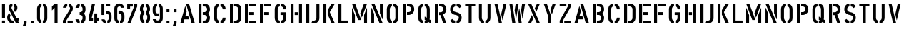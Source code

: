SplineFontDB: 3.0
FontName: DINSchablonierschrift
FullName: DIN Schablonierschrift
FamilyName: DIN Schablonierschrift
Weight: Book
Copyright: Marian Steinbach <marian@sendung.de>
FontLog: "Created by Marian Steinbach in 1997 based on metal stencils using font editor Manutius.+AAoACgAA-Exported to Mac/PC PostScript and TrueType on a Mac using Macromedia Fontographer in 2004.+AAoACgAA-Imported into FontForge using the TTF version on Oct 9, 2012.+AAoACgAA-Published as open source software by Marian on Oct 9, 2012." 
Version: 2
DefaultBaseFilename: DIN_Schablonierschrift
ItalicAngle: 0
UnderlinePosition: -50
UnderlineWidth: 100
Ascent: 800
Descent: 200
sfntRevision: 0x00010000
LayerCount: 2
Layer: 0 1 "Back"  1
Layer: 1 1 "Zeichenebene"  0
XUID: [1021 428 2041439603 3690171]
FSType: 8
OS2Version: 2
OS2_WeightWidthSlopeOnly: 0
OS2_UseTypoMetrics: 1
CreationTime: 1080096720
ModificationTime: 1349788666
PfmFamily: 81
TTFWeight: 400
TTFWidth: 5
LineGap: 0
VLineGap: 0
Panose: 0 0 4 0 0 0 0 0 0 0
OS2TypoAscent: 850
OS2TypoAOffset: 0
OS2TypoDescent: -94
OS2TypoDOffset: 0
OS2TypoLinegap: 0
OS2WinAscent: 850
OS2WinAOffset: 0
OS2WinDescent: 94
OS2WinDOffset: 0
HheadAscent: 882
HheadAOffset: 0
HheadDescent: -118
HheadDOffset: 0
OS2SubXSize: 700
OS2SubYSize: 650
OS2SubXOff: 0
OS2SubYOff: 143
OS2SupXSize: 700
OS2SupYSize: 650
OS2SupXOff: 0
OS2SupYOff: 453
OS2StrikeYSize: 50
OS2StrikeYPos: 259
OS2Vendor: '    '
OS2CodePages: 00000001.00000000
OS2UnicodeRanges: 00000003.00000000.00000000.00000000
MarkAttachClasses: 1
DEI: 91125
TtTable: prep
NPUSHB
 5
 1
 1
 0
 0
 1
SCANTYPE
PUSHW_1
 511
SCANCTRL
RCVT
ROUND[Grey]
WCVTP
RCVT
ROUND[Grey]
WCVTP
PUSHB_4
 3
 2
 70
 0
CALL
PUSHB_4
 5
 4
 70
 0
CALL
PUSHB_2
 2
 2
RCVT
ROUND[Grey]
WCVTP
PUSHB_2
 4
 4
RCVT
ROUND[Grey]
WCVTP
EndTTInstrs
TtTable: fpgm
NPUSHB
 1
 0
FDEF
SROUND
RCVT
DUP
PUSHB_1
 3
CINDEX
RCVT
SWAP
SUB
ROUND[Grey]
RTG
SWAP
ROUND[Grey]
ADD
WCVTP
ENDF
EndTTInstrs
ShortTable: cvt  10
  -1
  701
  100
  98
  102
  99
  23138
  23138
  2
  4
EndShort
ShortTable: maxp 16
  1
  0
  53
  140
  6
  0
  0
  2
  8
  64
  10
  0
  64
  139
  1
  1
EndShort
LangName: 1033 "" "" "Regular" 
Encoding: ISO8859-1
UnicodeInterp: none
NameList: Adobe Glyph List
DisplaySize: -72
AntiAlias: 1
FitToEm: 1
WinInfo: 0 10 8
BeginPrivate: 0
EndPrivate
TeXData: 1 0 0 369098 184549 123032 0 1048576 123032 783286 444596 497025 792723 393216 433062 380633 303038 157286 324010 404750 52429 2506097 1059062 262144
BeginChars: 262 82

StartChar: .notdef
Encoding: 256 -1 0
Width: 500
Flags: W
TtInstrs:
NPUSHB
 32
 1
 8
 8
 64
 9
 2
 7
 4
 3
 1
 0
 6
 5
 3
 3
 2
 5
 4
 5
 0
 7
 6
 5
 1
 2
 1
 3
 0
 0
 1
 0
 70
SROUND
MDAP[rnd]
SHZ[rp1]
RTG
SVTCA[y-axis]
MIAP[rnd]
ALIGNRP
MDAP[rnd]
ALIGNRP
SRP0
MIRP[rp0,min,rnd,black]
ALIGNRP
SRP0
MIRP[rp0,min,rnd,black]
ALIGNRP
SVTCA[x-axis]
MDAP[rnd]
ALIGNRP
MIRP[rp0,min,rnd,black]
ALIGNRP
MDAP[rnd]
ALIGNRP
MIRP[rp0,min,rnd,black]
ALIGNRP
SVTCA[y-axis]
IUP[x]
IUP[y]
SVTCA[x-axis]
MD[grid]
ROUND[Grey]
PUSHW_2
 0
 8
MD[grid]
ROUND[Grey]
SUB
PUSHB_1
 64
GT
IF
SHPIX
SRP1
SHZ[rp1]
PUSHW_2
 8
 -64
SHPIX
EIF
EndTTInstrs
LayerCount: 2
Fore
SplineSet
63 0 m 1,0,-1
 63 882 l 1,1,-1
 438 882 l 1,2,-1
 438 0 l 1,3,-1
 63 0 l 1,0,-1
125 63 m 1,4,-1
 375 63 l 1,5,-1
 375 820 l 1,6,-1
 125 820 l 1,7,-1
 125 63 l 1,4,-1
EndSplineSet
Validated: 1
EndChar

StartChar: .null
Encoding: 257 -1 1
Width: 0
Flags: W
LayerCount: 2
EndChar

StartChar: nonmarkingreturn
Encoding: 258 -1 2
Width: 352
Flags: W
LayerCount: 2
EndChar

StartChar: space
Encoding: 32 32 3
Width: 352
Flags: W
LayerCount: 2
EndChar

StartChar: exclam
Encoding: 33 33 4
Width: 244
Flags: W
HStem: 0 103<70 174> 680 20G<73 171>
VStem: 70 104<0 103 191 700>
TtInstrs:
NPUSHB
 27
 1
 24
 24
 64
 25
 9
 19
 18
 1
 0
 22
 21
 16
 15
 10
 9
 4
 3
 13
 12
 0
 7
 6
 1
 1
 3
 70
SROUND
MDAP[rnd]
SHZ[rp1]
RTG
SVTCA[y-axis]
MIAP[rnd]
ALIGNRP
MIAP[rnd]
ALIGNRP
SVTCA[x-axis]
MDAP[no-rnd]
MDAP[no-rnd]
MDAP[no-rnd]
MDAP[no-rnd]
MDAP[no-rnd]
MDAP[no-rnd]
MDAP[no-rnd]
MDAP[no-rnd]
SVTCA[y-axis]
MDAP[no-rnd]
MDAP[no-rnd]
MDAP[no-rnd]
MDAP[no-rnd]
IUP[x]
IUP[y]
SVTCA[x-axis]
MD[grid]
ROUND[Grey]
PUSHW_2
 3
 24
MD[grid]
ROUND[Grey]
SUB
PUSHB_1
 64
GT
IF
SHPIX
SRP1
SHZ[rp1]
PUSHW_2
 24
 -64
SHPIX
EIF
EndTTInstrs
LayerCount: 2
Fore
SplineSet
167 191 m 2,0,-1
 77 191 l 2,1,2
 70 191 70 191 70 197 c 2,3,-1
 70 693 l 2,4,5
 70 700 70 700 76 700 c 2,6,-1
 168 700 l 2,7,8
 174 700 174 700 174 695 c 2,9,-1
 174 198 l 2,10,11
 174 191 174 191 167 191 c 2,0,-1
169 0 m 2,12,-1
 74 0 l 2,13,14
 70 0 70 0 70 4 c 2,15,-1
 70 97 l 2,16,17
 70 103 70 103 75 103 c 2,18,-1
 169 103 l 2,19,20
 174 103 174 103 174 98 c 2,21,-1
 174 5 l 2,22,23
 174 0 174 0 169 0 c 2,12,-1
EndSplineSet
Validated: 1
EndChar

StartChar: ampersand
Encoding: 38 38 5
Width: 500
Flags: MW
VStem: 0 98<142.34 284.235> 52 100<498.969 594.115> 257 101<507.921 594.677>
LayerCount: 2
Fore
SplineSet
98 202 m 0,0,1
 98 155 98 155 136 126 c 0,2,3
 169 100 169 100 208 102 c 1,4,-1
 251 12 l 2,5,6
 253 7 253 7 251 6 c 0,7,8
 235 0 235 0 202 0 c 0,9,10
 119 0 119 0 59.5 59.5 c 128,-1,11
 0 119 0 119 0 202 c 0,12,13
 0 255 0 255 18 292 c 0,14,15
 32 320 32 320 69 359 c 0,16,17
 74 365 74 365 79 359 c 1,18,-1
 121 279 l 2,19,20
 123 276 123 276 121 271 c 1,21,22
 98 244 98 244 98 202 c 0,0,1
422 0 m 2,23,24
 312 0 l 1,25,-1
 69 480 l 2,26,27
 52 514 52 514 52 549 c 0,28,29
 52 613 52 613 85 653 c 128,-1,30
 118 693 118 693 180 700 c 0,31,32
 185 700 185 700 185 697 c 2,33,-1
 185 599 l 1,34,35
 152 590 152 590 152 552 c 0,36,37
 152 540 152 540 156 532 c 2,38,-1
 324 200 l 1,39,-1
 417 200 l 2,40,41
 423 200 423 200 423 193 c 0,42,43
 423 129 423 129 379 87 c 1,44,-1
 423 6 l 2,45,46
 426 0 426 0 422 0 c 2,23,24
358 552 m 0,47,48
 358 508 358 508 335.5 469 c 128,-1,49
 313 430 313 430 279 409 c 0,50,51
 271 405 271 405 268 411 c 2,52,-1
 227 497 l 1,53,54
 224 500 224 500 227 503 c 1,55,56
 257 517 257 517 257 552 c 0,57,58
 257 586 257 586 235 595 c 1,59,60
 231 595 231 595 231 598 c 2,61,-1
 231 696 l 2,62,63
 231 700 231 700 236 700 c 0,64,65
 294 691 294 691 326 650.5 c 128,-1,66
 358 610 358 610 358 552 c 0,47,48
EndSplineSet
Validated: 33
EndChar

StartChar: comma
Encoding: 44 44 6
Width: 260
Flags: W
TtInstrs:
NPUSHB
 23
 1
 14
 14
 64
 15
 10
 3
 11
 10
 2
 5
 4
 11
 4
 5
 7
 8
 7
 1
 0
 1
 3
 70
SROUND
MDAP[rnd]
SHZ[rp1]
RTG
SVTCA[y-axis]
MDAP[rnd]
ALIGNRP
MDAP[rnd]
ALIGNRP
SRP0
MIRP[rp0,min,rnd,black]
ALIGNRP
SVTCA[x-axis]
MDAP[rnd]
ALIGNRP
MIRP[rp0,min,rnd,black]
ALIGNRP
MDAP[no-rnd]
SVTCA[y-axis]
IUP[x]
IUP[y]
SVTCA[x-axis]
MD[grid]
ROUND[Grey]
PUSHW_2
 3
 14
MD[grid]
ROUND[Grey]
SUB
PUSHB_1
 64
GT
IF
SHPIX
SRP1
SHZ[rp1]
PUSHW_2
 14
 -64
SHPIX
EIF
EndTTInstrs
LayerCount: 2
Fore
SplineSet
134 -94 m 2,0,-1
 46 -94 l 2,1,2
 39 -94 39 -94 41 -89 c 2,3,-1
 80 0 l 1,4,-1
 80 97 l 2,5,6
 80 100 80 100 83 100 c 2,7,-1
 176 100 l 2,8,9
 180 100 180 100 180 97 c 2,10,-1
 180 0 l 1,11,-1
 141 -89 l 2,12,13
 138 -94 138 -94 134 -94 c 2,0,-1
EndSplineSet
Validated: 1
EndChar

StartChar: uni2010
Encoding: 259 8208 7
AltUni2: 002010.ffffffff.0
Width: 272
Flags: W
TtInstrs:
NPUSHB
 18
 1
 12
 12
 64
 13
 6
 7
 6
 2
 1
 0
 4
 3
 10
 9
 1
 0
 70
SROUND
MDAP[rnd]
SHZ[rp1]
RTG
SVTCA[y-axis]
MDAP[rnd]
ALIGNRP
MDAP[rnd]
ALIGNRP
SVTCA[x-axis]
MDAP[rnd]
ALIGNRP
MIRP[rp0,min,rnd,black]
ALIGNRP
SVTCA[y-axis]
IUP[x]
IUP[y]
SVTCA[x-axis]
MD[grid]
ROUND[Grey]
PUSHW_2
 0
 12
MD[grid]
ROUND[Grey]
SUB
PUSHB_1
 64
GT
IF
SHPIX
SRP1
SHZ[rp1]
PUSHW_2
 12
 -64
SHPIX
EIF
EndTTInstrs
LayerCount: 2
Fore
SplineSet
40 282 m 2,0,-1
 40 367 l 2,1,2
 40 374 40 374 46 374 c 2,3,-1
 225 374 l 2,4,5
 232 374 232 374 232 368 c 2,6,-1
 232 281 l 2,7,8
 232 275 232 275 227 275 c 2,9,-1
 46 275 l 2,10,11
 40 275 40 275 40 282 c 2,0,-1
EndSplineSet
Validated: 1
EndChar

StartChar: period
Encoding: 46 46 8
Width: 260
Flags: W
TtInstrs:
NPUSHB
 19
 1
 12
 12
 64
 13
 9
 10
 9
 2
 4
 3
 7
 6
 1
 0
 0
 1
 3
 70
SROUND
MDAP[rnd]
SHZ[rp1]
RTG
SVTCA[y-axis]
MIAP[rnd]
ALIGNRP
MDAP[rnd]
ALIGNRP
SVTCA[x-axis]
MDAP[rnd]
ALIGNRP
MIRP[rp0,min,rnd,black]
ALIGNRP
SVTCA[y-axis]
IUP[x]
IUP[y]
SVTCA[x-axis]
MD[grid]
ROUND[Grey]
PUSHW_2
 3
 12
MD[grid]
ROUND[Grey]
SUB
PUSHB_1
 64
GT
IF
SHPIX
SRP1
SHZ[rp1]
PUSHW_2
 12
 -64
SHPIX
EIF
EndTTInstrs
LayerCount: 2
Fore
SplineSet
176 0 m 2,0,-1
 84 0 l 2,1,2
 80 0 80 0 80 4 c 2,3,-1
 80 97 l 2,4,5
 80 100 80 100 83 100 c 2,6,-1
 176 100 l 2,7,8
 180 100 180 100 180 97 c 2,9,-1
 180 4 l 2,10,11
 180 0 180 0 176 0 c 2,0,-1
EndSplineSet
Validated: 1
EndChar

StartChar: zero
Encoding: 48 48 9
Width: 450
Flags: MW
VStem: 46 103<122.463 579.286> 304 100<126.857 581.085>
LayerCount: 2
Fore
SplineSet
203 698 m 2,0,1
 203 605 l 2,2,3
 203 599 203 599 199 598 c 0,4,5
 180 592 180 592 164.5 572 c 128,-1,6
 149 552 149 552 149 529 c 2,7,-1
 149 176 l 2,8,9
 149 129 149 129 195 105 c 0,10,11
 201 102 201 102 201 96 c 2,12,-1
 201 4 l 2,13,14
 201 -1 201 -1 194 0 c 0,15,16
 129 13 129 13 89 60 c 0,17,18
 46 110 46 110 46 186 c 2,19,-1
 46 519 l 2,20,21
 46 586 46 586 90.5 641.5 c 128,-1,22
 135 697 135 697 197 703 c 0,23,24
 203 703 203 703 203 698 c 2,0,1
250 698 m 2,25,26
 250 703 250 703 259 702 c 0,27,28
 320 693 320 693 362 643.5 c 128,-1,29
 404 594 404 594 404 529 c 2,30,-1
 404 186 l 2,31,32
 404 117 404 117 363 64.5 c 128,-1,33
 322 12 322 12 256 0 c 1,34,35
 248 0 248 0 248 3 c 2,36,-1
 248 98 l 2,37,38
 248 103 248 103 253 105 c 0,39,40
 274 112 274 112 289 135 c 128,-1,41
 304 158 304 158 304 179 c 2,42,-1
 304 527 l 2,43,44
 304 578 304 578 256 598 c 0,45,46
 250 600 250 600 250 604 c 2,47,-1
 250 698 l 2,25,26
EndSplineSet
Validated: 1
EndChar

StartChar: one
Encoding: 49 49 10
Width: 450
Flags: MW
VStem: 210 104<0 551>
TtInstrs:
NPUSHB
 23
 1
 15
 15
 64
 16
 12
 5
 4
 13
 12
 8
 7
 4
 3
 10
 9
 1
 1
 0
 0
 1
 7
 70
SROUND
MDAP[rnd]
SHZ[rp1]
RTG
SVTCA[y-axis]
MIAP[rnd]
ALIGNRP
MIAP[rnd]
ALIGNRP
SVTCA[x-axis]
MDAP[no-rnd]
MDAP[no-rnd]
MDAP[no-rnd]
MDAP[no-rnd]
MDAP[no-rnd]
MDAP[no-rnd]
SVTCA[y-axis]
MDAP[no-rnd]
MDAP[no-rnd]
IUP[x]
IUP[y]
SVTCA[x-axis]
MD[grid]
ROUND[Grey]
PUSHW_2
 7
 15
MD[grid]
ROUND[Grey]
SUB
PUSHB_1
 64
GT
IF
SHPIX
SRP1
SHZ[rp1]
PUSHW_2
 15
 -64
SHPIX
EIF
EndTTInstrs
LayerCount: 2
Fore
SplineSet
307 0 m 2,0,-1
 217 0 l 2,1,2
 210 0 210 0 210 6 c 2,3,-1
 210 551 l 1,4,-1
 124 463 l 1,5,6
 117 458 117 458 117 465 c 2,7,-1
 117 598 l 1,8,-1
 215 700 l 1,9,-1
 308 700 l 2,10,11
 314 700 314 700 314 695 c 2,12,-1
 314 7 l 2,13,14
 314 0 314 0 307 0 c 2,0,-1
EndSplineSet
Validated: 1
EndChar

StartChar: two
Encoding: 50 50 11
Width: 450
Flags: MW
VStem: 50 118<-1 102> 214 184<0 101> 303 97<471.427 584.686>
LayerCount: 2
Fore
SplineSet
219 101 m 2,0,1
 392 101 l 2,2,3
 398 101 398 101 398 96 c 2,4,-1
 398 6 l 2,5,6
 398 0 398 0 392 0 c 2,7,-1
 222 0 l 2,8,9
 214 0 214 0 214 7 c 2,10,-1
 214 96 l 2,11,12
 214 101 214 101 219 101 c 2,0,1
203 696 m 2,13,-1
 203 608 l 2,14,15
 203 600 203 600 199 599 c 0,16,17
 170 589 170 589 156 560 c 0,18,19
 153 553 153 553 150 553 c 2,20,21
 58 553 l 2,22,23
 53 553 53 553 53 559 c 0,24,25
 60 611 60 611 104.5 653.5 c 128,-1,26
 149 696 149 696 198 701 c 0,27,28
 203 701 203 701 203 696 c 2,13,-1
252 694 m 2,29,30
 252 703 252 703 260 701 c 0,31,32
 316 691 316 691 356 646 c 0,33,34
 400 596 400 596 400 530 c 0,35,36
 400 477 400 477 376 438 c 2,37,-1
 168 102 l 1,38,-1
 168 6 l 2,39,40
 168 -1 168 -1 163 -1 c 2,41,-1
 56 -1 l 2,42,43
 50 -1 50 -1 50 7 c 2,44,-1
 50 97 l 2,45,46
 50 100 50 100 54 108 c 2,47,-1
 290 484 l 1,48,49
 303 511 303 511 303 528 c 0,50,51
 303 583 303 583 252 602 c 1,52,-1
 252 694 l 2,29,30
EndSplineSet
Validated: 1
EndChar

StartChar: three
Encoding: 51 51 12
Width: 450
Flags: MW
HStem: 0 100<237 264.895> 298 100<188 263.695> 600 100
VStem: 289 103<123.578 276.495 424.096 579.826>
LayerCount: 2
Fore
SplineSet
192 695 m 2,0,1
 192 596 l 1,2,3
 181 594 181 594 166 580.5 c 128,-1,4
 151 567 151 567 147 555 c 0,5,6
 145 550 145 550 141 550 c 2,7,-1
 48 550 l 2,8,9
 43 550 43 550 43 555 c 1,10,11
 56 611 56 611 89 646 c 0,12,13
 132 691 132 691 188 700 c 0,14,15
 192 700 192 700 192 695 c 2,0,1
238 597 m 1,16,-1
 238 692 l 2,17,18
 238 701 238 701 248 699 c 0,19,20
 322 684 322 684 361 627 c 0,21,22
 392 580 392 580 392 526 c 2,23,-1
 392 476 l 2,24,25
 392 408 392 408 340 348 c 1,26,27
 392 289 392 289 392 214 c 2,28,-1
 392 165 l 2,29,30
 392 99 392 99 340 47 c 0,31,32
 295 1 295 1 247 -3 c 0,33,34
 237 -3 237 -3 237 5 c 2,35,-1
 237 98 l 2,36,37
 237 105 237 105 243 106 c 0,38,39
 259 111 259 111 274 132 c 128,-1,40
 289 153 289 153 289 172 c 2,41,-1
 289 226 l 2,42,43
 289 254 289 254 267.5 276.5 c 128,-1,44
 246 299 246 299 219 299 c 2,45,-1
 194 299 l 2,46,47
 188 299 188 299 188 306 c 2,48,-1
 188 394 l 2,49,50
 188 400 188 400 195 400 c 2,51,-1
 217 400 l 2,52,53
 247 400 247 400 268.5 424.5 c 128,-1,54
 290 449 290 449 290 481 c 2,55,-1
 290 528 l 2,56,57
 290 555 290 555 272 576 c 0,58,59
 256 594 256 594 238 597 c 1,16,-1
191 4 m 2,60,61
 191 -3 191 -3 184 -3 c 1,62,63
 126 10 126 10 85 52 c 0,64,65
 56 82 56 82 42 141 c 1,66,67
 42 147 42 147 47 147 c 2,68,-1
 140 147 l 2,69,70
 146 147 146 147 146 142 c 1,71,72
 154 128 154 128 159 122 c 0,73,74
 168 112 168 112 184 105 c 0,75,76
 191 102 191 102 191 98 c 2,77,-1
 191 4 l 2,60,61
EndSplineSet
Validated: 1
EndChar

StartChar: four
Encoding: 52 52 13
Width: 450
Flags: W
TtInstrs:
NPUSHB
 39
 1
 37
 37
 64
 38
 7
 35
 34
 29
 28
 11
 10
 5
 4
 1
 0
 32
 31
 28
 27
 21
 20
 18
 17
 12
 11
 8
 7
 4
 3
 25
 24
 1
 15
 14
 0
 1
 20
 70
SROUND
MDAP[rnd]
SHZ[rp1]
RTG
SVTCA[y-axis]
MIAP[rnd]
ALIGNRP
MIAP[rnd]
ALIGNRP
SVTCA[x-axis]
MDAP[no-rnd]
MDAP[no-rnd]
MDAP[no-rnd]
MDAP[no-rnd]
MDAP[no-rnd]
MDAP[no-rnd]
MDAP[no-rnd]
MDAP[no-rnd]
MDAP[no-rnd]
MDAP[no-rnd]
MDAP[no-rnd]
MDAP[no-rnd]
MDAP[no-rnd]
MDAP[no-rnd]
SVTCA[y-axis]
MDAP[no-rnd]
MDAP[no-rnd]
MDAP[no-rnd]
MDAP[no-rnd]
MDAP[no-rnd]
MDAP[no-rnd]
MDAP[no-rnd]
MDAP[no-rnd]
MDAP[no-rnd]
MDAP[no-rnd]
IUP[x]
IUP[y]
SVTCA[x-axis]
MD[grid]
ROUND[Grey]
PUSHW_2
 20
 37
MD[grid]
ROUND[Grey]
SUB
PUSHB_1
 64
GT
IF
SHPIX
SRP1
SHZ[rp1]
PUSHW_2
 37
 -64
SHPIX
EIF
EndTTInstrs
LayerCount: 2
Fore
SplineSet
259 353 m 2,0,-1
 344 353 l 2,1,2
 351 353 351 353 351 347 c 2,3,-1
 351 202 l 1,4,-1
 397 202 l 2,5,6
 403 202 403 202 403 198 c 2,7,-1
 403 104 l 2,8,9
 403 101 403 101 398 101 c 2,10,-1
 351 101 l 1,11,-1
 351 7 l 2,12,13
 351 0 351 0 345 0 c 2,14,-1
 258 0 l 2,15,16
 252 0 252 0 252 5 c 2,17,-1
 252 347 l 2,18,19
 252 353 252 353 259 353 c 2,0,-1
50 105 m 2,20,-1
 50 202 l 1,21,-1
 171 696 l 2,22,23
 172 700 172 700 177 700 c 2,24,-1
 276 700 l 2,25,26
 279 700 279 700 277 695 c 2,27,-1
 160 197 l 1,28,-1
 199 197 l 2,29,30
 206 197 206 197 206 191 c 2,31,-1
 206 104 l 2,32,33
 206 98 206 98 201 98 c 2,34,-1
 56 98 l 2,35,36
 50 98 50 98 50 105 c 2,20,-1
EndSplineSet
Validated: 1
EndChar

StartChar: five
Encoding: 53 53 14
Width: 450
Flags: W
LayerCount: 2
Fore
SplineSet
145 299 m 2,0,-1
 59 299 l 2,1,2
 53 299 53 299 53 305 c 2,3,-1
 53 693 l 2,4,5
 53 700 53 700 59 700 c 2,6,-1
 145 700 l 2,7,8
 151 700 151 700 151 695 c 2,9,-1
 151 305 l 2,10,11
 151 299 151 299 145 299 c 2,0,-1
201 608 m 2,12,-1
 201 692 l 2,13,14
 201 699 201 699 207 699 c 2,15,-1
 347 699 l 2,16,17
 354 699 354 699 354 693 c 2,18,-1
 354 607 l 2,19,20
 354 601 354 601 349 601 c 2,21,-1
 207 601 l 2,22,23
 201 601 201 601 201 608 c 2,12,-1
231 352 m 0,24,25
 220 352 220 352 205 347 c 0,26,27
 201 345 201 345 201 350 c 2,28,-1
 201 446 l 2,29,30
 201 449 201 449 205 450 c 1,31,-1
 230 450 l 2,32,33
 305 450 305 450 355 398 c 128,-1,34
 405 346 405 346 405 275 c 2,35,-1
 405 176 l 2,36,37
 405 112 405 112 368 65 c 0,38,39
 329 14 329 14 262 0 c 0,40,41
 255 -1 255 -1 255 6 c 2,42,-1
 255 103 l 1,43,44
 305 125 305 125 305 176 c 2,45,-1
 305 271 l 2,46,47
 305 305 305 305 283 328.5 c 128,-1,48
 261 352 261 352 231 352 c 0,24,25
207 101 m 1,49,50
 207 1 l 2,51,52
 207 -5 207 -5 203 -5 c 0,53,54
 138 11 138 11 104 48 c 0,55,56
 63 92 63 92 57 140 c 0,57,58
 57 145 57 145 62 145 c 2,59,-1
 152 145 l 2,60,61
 160 145 160 145 160 142 c 0,62,63
 162 130 162 130 177.5 117.5 c 128,-1,64
 193 105 193 105 207 101 c 1,49,50
EndSplineSet
Validated: 1
EndChar

StartChar: six
Encoding: 54 54 15
Width: 450
Flags: W
LayerCount: 2
Fore
SplineSet
227 600 m 0,0,1
 198 600 198 600 175.5 579 c 128,-1,2
 153 558 153 558 153 527 c 2,3,-1
 153 171 l 2,4,5
 153 126 153 126 193 105 c 1,6,7
 200 104 200 104 200 98 c 2,8,-1
 200 7 l 2,9,10
 200 -1 200 -1 193 1 c 0,11,12
 126 16 126 16 87 68 c 0,13,14
 51 115 51 115 51 176 c 2,15,-1
 51 521 l 2,16,17
 51 596 51 596 102.5 649.5 c 128,-1,18
 154 703 154 703 224 703 c 0,19,20
 298 703 298 703 348 655 c 0,21,22
 387 618 387 618 401 564 c 0,23,24
 403 553 403 553 394 553 c 2,25,-1
 299 553 l 1,26,27
 278 600 278 600 227 600 c 0,0,1
227 351 m 0,28,29
 220 351 220 351 202 345 c 0,30,31
 198 343 198 343 198 348 c 2,32,-1
 198 447 l 2,33,34
 198 450 198 450 202 451 c 2,35,-1
 225 453 l 2,36,37
 297 459 297 459 351 405 c 128,-1,38
 405 351 405 351 405 275 c 2,39,-1
 405 177 l 2,40,41
 405 112 405 112 365 61.5 c 128,-1,42
 325 11 325 11 257 -1 c 0,43,44
 250 -2 250 -2 250 5 c 2,45,-1
 250 101 l 1,46,47
 305 121 305 121 305 177 c 2,48,-1
 305 274 l 2,49,50
 305 309 305 309 281 330 c 128,-1,51
 257 351 257 351 227 351 c 0,28,29
EndSplineSet
Validated: 33
EndChar

StartChar: seven
Encoding: 55 55 16
Width: 450
Flags: W
TtInstrs:
NPUSHB
 33
 1
 26
 26
 64
 27
 8
 17
 16
 13
 12
 25
 20
 19
 14
 13
 10
 9
 8
 3
 2
 1
 23
 22
 6
 3
 5
 1
 1
 0
 0
 1
 1
 70
SROUND
MDAP[rnd]
SHZ[rp1]
RTG
SVTCA[y-axis]
MIAP[rnd]
ALIGNRP
MIAP[rnd]
SLOOP
ALIGNRP
SVTCA[x-axis]
MDAP[no-rnd]
MDAP[no-rnd]
MDAP[no-rnd]
MDAP[no-rnd]
MDAP[no-rnd]
MDAP[no-rnd]
MDAP[no-rnd]
MDAP[no-rnd]
MDAP[no-rnd]
MDAP[no-rnd]
MDAP[no-rnd]
SVTCA[y-axis]
MDAP[no-rnd]
MDAP[no-rnd]
MDAP[no-rnd]
MDAP[no-rnd]
IUP[x]
IUP[y]
SVTCA[x-axis]
MD[grid]
ROUND[Grey]
PUSHW_2
 1
 26
MD[grid]
ROUND[Grey]
SUB
PUSHB_1
 64
GT
IF
SHPIX
SRP1
SHZ[rp1]
PUSHW_2
 26
 -64
SHPIX
EIF
EndTTInstrs
LayerCount: 2
Fore
SplineSet
162 0 m 1,0,-1
 52 0 l 1,1,-1
 295 599 l 1,2,-1
 295 693 l 2,3,4
 295 700 295 700 301 700 c 2,5,-1
 396 700 l 2,6,7
 402 700 402 700 402 695 c 2,8,-1
 402 596 l 1,9,-1
 162 0 l 1,0,-1
249 602 m 2,10,11
 249 596 249 596 244 596 c 2,12,-1
 153 596 l 1,13,-1
 153 528 l 2,14,15
 153 524 153 524 148 524 c 2,16,-1
 57 524 l 2,17,18
 52 524 52 524 52 529 c 2,19,-1
 52 693 l 2,20,21
 52 700 52 700 59 700 c 2,22,-1
 244 700 l 2,23,24
 249 700 249 700 249 695 c 2,25,-1
 249 602 l 2,10,11
EndSplineSet
Validated: 1
EndChar

StartChar: eight
Encoding: 56 56 17
Width: 450
Flags: W
TtInstrs:
NPUSHB
 41
 1
 74
 74
 64
 75
 4
 70
 64
 63
 57
 55
 52
 51
 45
 44
 39
 38
 36
 35
 29
 28
 24
 20
 19
 17
 16
 11
 10
 5
 4
 2
 0
 61
 31
 1
 47
 9
 0
 1
 57
 70
SROUND
MDAP[rnd]
SHZ[rp1]
RTG
SVTCA[y-axis]
MIAP[rnd]
ALIGNRP
MIAP[rnd]
ALIGNRP
SVTCA[x-axis]
MDAP[no-rnd]
MDAP[no-rnd]
MDAP[no-rnd]
MDAP[no-rnd]
MDAP[no-rnd]
MDAP[no-rnd]
MDAP[no-rnd]
MDAP[no-rnd]
MDAP[no-rnd]
MDAP[no-rnd]
MDAP[no-rnd]
MDAP[no-rnd]
MDAP[no-rnd]
MDAP[no-rnd]
MDAP[no-rnd]
MDAP[no-rnd]
MDAP[no-rnd]
MDAP[no-rnd]
MDAP[no-rnd]
MDAP[no-rnd]
MDAP[no-rnd]
MDAP[no-rnd]
MDAP[no-rnd]
MDAP[no-rnd]
MDAP[no-rnd]
MDAP[no-rnd]
SVTCA[y-axis]
IUP[x]
IUP[y]
SVTCA[x-axis]
MD[grid]
ROUND[Grey]
PUSHW_2
 57
 74
MD[grid]
ROUND[Grey]
SUB
PUSHB_1
 64
GT
IF
SHPIX
SRP1
SHZ[rp1]
PUSHW_2
 74
 -64
SHPIX
EIF
EndTTInstrs
LayerCount: 2
Fore
SplineSet
400 509 m 0,0,1
 400 424 400 424 349 377 c 1,2,3
 401 325 401 325 401 251 c 2,4,-1
 401 167 l 2,5,6
 401 80 401 80 332 32 c 0,7,8
 286 0 286 0 255 0 c 1,9,-1
 251 4 l 1,10,-1
 251 100 l 2,11,12
 251 104 251 104 256 105 c 1,13,14
 275 114 275 114 289.5 136 c 128,-1,15
 304 158 304 158 304 181 c 2,16,-1
 304 247 l 2,17,18
 304 304 304 304 250 327 c 1,19,-1
 250 426 l 1,20,21
 283 444 283 444 294 467 c 1,22,23
 301 484 301 484 301 518 c 0,24,25
 301 576 301 576 257 597 c 1,26,27
 249 597 249 597 249 604 c 2,28,-1
 249 696 l 2,29,30
 249 701 249 701 255 701 c 1,31,32
 320 690 320 690 358 642 c 1,33,34
 400 591 400 591 400 509 c 0,0,1
202 426 m 1,35,-1
 202 326 l 1,36,37
 152 303 152 303 152 254 c 2,38,-1
 152 166 l 2,39,40
 152 148 152 148 167 129 c 128,-1,41
 182 110 182 110 199 105 c 0,42,43
 203 104 203 104 203 98 c 2,44,-1
 203 5 l 2,45,46
 203 1 203 1 198 1 c 0,47,48
 128 12 128 12 87 67 c 0,49,50
 49 118 49 118 49 184 c 2,51,-1
 49 254 l 2,52,53
 49 290 49 290 64.5 325.5 c 128,-1,54
 80 361 80 361 101 376 c 1,55,56
 47 424 47 424 47 507 c 0,57,58
 47 611 47 611 115 666 c 0,59,60
 159 701 159 701 196 701 c 0,61,62
 200 701 200 701 200 696 c 2,63,-1
 200 606 l 2,64,65
 200 600 200 600 195 598 c 0,66,67
 172 584 172 584 162 569 c 0,68,69
 150 549 150 549 150 511 c 0,70,71
 150 471 150 471 170 449 c 0,72,73
 174 444 174 444 202 426 c 1,35,-1
EndSplineSet
Validated: 1
EndChar

StartChar: nine
Encoding: 57 57 18
Width: 450
Flags: W
LayerCount: 2
Fore
SplineSet
222 103 m 0,0,1
 251 103 251 103 273.5 124 c 128,-1,2
 296 145 296 145 296 176 c 2,3,-1
 296 532 l 2,4,5
 296 577 296 577 256 598 c 1,6,7
 249 599 249 599 249 605 c 2,8,-1
 249 696 l 2,9,10
 249 704 249 704 256 702 c 0,11,12
 323 687 323 687 362 635 c 0,13,14
 398 588 398 588 398 527 c 2,15,-1
 398 182 l 2,16,17
 398 107 398 107 346.5 53.5 c 128,-1,18
 295 0 295 0 225 0 c 0,19,20
 151 0 151 0 101 48 c 0,21,22
 62 85 62 85 48 139 c 0,23,24
 46 150 46 150 55 150 c 2,25,-1
 150 150 l 1,26,27
 171 103 171 103 222 103 c 0,0,1
222 352 m 0,28,29
 229 352 229 352 247 358 c 0,30,31
 251 360 251 360 251 355 c 2,32,-1
 251 256 l 2,33,34
 251 253 251 253 247 252 c 2,35,-1
 224 250 l 2,36,37
 152 244 152 244 98 298 c 128,-1,38
 44 352 44 352 44 428 c 2,39,-1
 44 526 l 2,40,41
 44 591 44 591 84 641.5 c 128,-1,42
 124 692 124 692 192 704 c 0,43,44
 199 705 199 705 199 698 c 2,45,-1
 199 602 l 1,46,47
 144 582 144 582 144 526 c 2,48,-1
 144 429 l 2,49,50
 144 394 144 394 168 373 c 128,-1,51
 192 352 192 352 222 352 c 0,28,29
EndSplineSet
Validated: 33
EndChar

StartChar: colon
Encoding: 58 58 19
Width: 260
Flags: W
TtInstrs:
NPUSHB
 33
 1
 24
 24
 64
 25
 9
 22
 21
 10
 3
 9
 2
 16
 15
 4
 3
 3
 7
 6
 5
 0
 13
 12
 5
 18
 19
 18
 1
 0
 0
 1
 3
 70
SROUND
MDAP[rnd]
SHZ[rp1]
RTG
SVTCA[y-axis]
MIAP[rnd]
ALIGNRP
MDAP[rnd]
ALIGNRP
SRP0
MIRP[rp0,min,rnd,black]
ALIGNRP
SRP0
MIRP[rp0,min,rnd,black]
ALIGNRP
SVTCA[x-axis]
MDAP[rnd]
SLOOP
ALIGNRP
MIRP[rp0,min,rnd,black]
SLOOP
ALIGNRP
SVTCA[y-axis]
IUP[x]
IUP[y]
SVTCA[x-axis]
MD[grid]
ROUND[Grey]
PUSHW_2
 3
 24
MD[grid]
ROUND[Grey]
SUB
PUSHB_1
 64
GT
IF
SHPIX
SRP1
SHZ[rp1]
PUSHW_2
 24
 -64
SHPIX
EIF
EndTTInstrs
LayerCount: 2
Fore
SplineSet
176 0 m 2,0,-1
 84 0 l 2,1,2
 80 0 80 0 80 4 c 2,3,-1
 80 97 l 2,4,5
 80 100 80 100 83 100 c 2,6,-1
 176 100 l 2,7,8
 180 100 180 100 180 97 c 2,9,-1
 180 4 l 2,10,11
 180 0 180 0 176 0 c 2,0,-1
176 398 m 2,12,-1
 84 398 l 2,13,14
 80 398 80 398 80 402 c 2,15,-1
 80 495 l 2,16,17
 80 498 80 498 83 498 c 2,18,-1
 176 498 l 2,19,20
 180 498 180 498 180 495 c 2,21,-1
 180 402 l 2,22,23
 180 398 180 398 176 398 c 2,12,-1
EndSplineSet
Validated: 1
EndChar

StartChar: semicolon
Encoding: 59 59 20
Width: 260
Flags: W
TtInstrs:
NPUSHB
 32
 1
 26
 26
 64
 27
 10
 15
 14
 3
 24
 23
 11
 3
 10
 2
 18
 17
 5
 3
 4
 8
 7
 5
 11
 4
 21
 20
 1
 0
 1
 3
 70
SROUND
MDAP[rnd]
SHZ[rp1]
RTG
SVTCA[y-axis]
MDAP[rnd]
ALIGNRP
MDAP[rnd]
ALIGNRP
MDAP[rnd]
ALIGNRP
MIRP[rp0,min,rnd,black]
ALIGNRP
SVTCA[x-axis]
MDAP[rnd]
SLOOP
ALIGNRP
MIRP[rp0,min,rnd,black]
SLOOP
ALIGNRP
MDAP[no-rnd]
SVTCA[y-axis]
MDAP[no-rnd]
MDAP[no-rnd]
IUP[x]
IUP[y]
SVTCA[x-axis]
MD[grid]
ROUND[Grey]
PUSHW_2
 3
 26
MD[grid]
ROUND[Grey]
SUB
PUSHB_1
 64
GT
IF
SHPIX
SRP1
SHZ[rp1]
PUSHW_2
 26
 -64
SHPIX
EIF
EndTTInstrs
LayerCount: 2
Fore
SplineSet
134 -94 m 2,0,-1
 46 -94 l 2,1,2
 39 -94 39 -94 41 -89 c 2,3,-1
 80 0 l 1,4,-1
 80 97 l 2,5,6
 80 100 80 100 83 100 c 2,7,-1
 176 100 l 2,8,9
 180 100 180 100 180 97 c 2,10,-1
 180 0 l 1,11,-1
 141 -89 l 2,12,13
 138 -94 138 -94 134 -94 c 2,0,-1
176 398 m 2,14,-1
 84 398 l 2,15,16
 80 398 80 398 80 402 c 2,17,-1
 80 495 l 2,18,19
 80 498 80 498 83 498 c 2,20,-1
 176 498 l 2,21,22
 180 498 180 498 180 495 c 2,23,-1
 180 402 l 2,24,25
 180 398 180 398 176 398 c 2,14,-1
EndSplineSet
Validated: 1
EndChar

StartChar: A
Encoding: 65 65 21
Width: 631
Flags: W
TtInstrs:
NPUSHB
 29
 1
 32
 32
 64
 33
 10
 29
 28
 23
 22
 18
 26
 22
 21
 15
 10
 4
 7
 6
 1
 13
 12
 1
 3
 0
 0
 1
 15
 70
SROUND
MDAP[rnd]
SHZ[rp1]
RTG
SVTCA[y-axis]
MIAP[rnd]
SLOOP
ALIGNRP
MIAP[rnd]
ALIGNRP
SVTCA[x-axis]
MDAP[no-rnd]
MDAP[no-rnd]
MDAP[no-rnd]
MDAP[no-rnd]
MDAP[no-rnd]
MDAP[no-rnd]
SVTCA[y-axis]
MDAP[no-rnd]
MDAP[no-rnd]
MDAP[no-rnd]
MDAP[no-rnd]
MDAP[no-rnd]
IUP[x]
IUP[y]
SVTCA[x-axis]
MD[grid]
ROUND[Grey]
PUSHW_2
 15
 32
MD[grid]
ROUND[Grey]
SUB
PUSHB_1
 64
GT
IF
SHPIX
SRP1
SHZ[rp1]
PUSHW_2
 32
 -64
SHPIX
EIF
EndTTInstrs
LayerCount: 2
Fore
SplineSet
569 0 m 2,0,-1
 462 0 l 1,1,2
 461 1 461 1 459 4 c 1,3,-1
 262 692 l 2,4,5
 260 700 260 700 265 700 c 2,6,-1
 362 700 l 2,7,8
 364 700 364 700 366 696 c 2,9,-1
 570 5 l 2,10,11
 571 0 571 0 569 0 c 2,0,-1
162 0 m 2,12,-1
 67 0 l 2,13,14
 60 0 60 0 60 6 c 1,15,-1
 229 603 l 2,16,17
 230 606 230 606 233 606 c 256,18,19
 236 606 236 606 237 603 c 2,20,-1
 285 429 l 1,21,-1
 235 250 l 1,22,-1
 340 250 l 2,23,24
 341 250 341 250 343 248 c 1,25,-1
 369 149 l 2,26,27
 370 145 370 145 366 145 c 2,28,-1
 204 145 l 1,29,-1
 166 2 l 2,30,31
 165 0 165 0 162 0 c 2,12,-1
EndSplineSet
Validated: 1
EndChar

StartChar: B
Encoding: 66 66 22
Width: 539
Flags: W
HStem: 0 101<223 338.047> 301 98<223 335.901> 599 101<223 340.644>
VStem: 75 104<0 700> 375 99<136.049 264.416 437.787 565.315>
CounterMasks: 1 e0
TtInstrs:
NPUSHB
 44
 1
 57
 57
 64
 58
 36
 50
 49
 27
 26
 19
 18
 13
 12
 54
 47
 46
 40
 38
 36
 30
 29
 23
 16
 15
 10
 9
 4
 3
 33
 32
 7
 3
 6
 1
 44
 43
 1
 3
 0
 0
 1
 3
 70
SROUND
MDAP[rnd]
SHZ[rp1]
RTG
SVTCA[y-axis]
MIAP[rnd]
SLOOP
ALIGNRP
MIAP[rnd]
SLOOP
ALIGNRP
SVTCA[x-axis]
MDAP[no-rnd]
MDAP[no-rnd]
MDAP[no-rnd]
MDAP[no-rnd]
MDAP[no-rnd]
MDAP[no-rnd]
MDAP[no-rnd]
MDAP[no-rnd]
MDAP[no-rnd]
MDAP[no-rnd]
MDAP[no-rnd]
MDAP[no-rnd]
MDAP[no-rnd]
MDAP[no-rnd]
MDAP[no-rnd]
SVTCA[y-axis]
MDAP[no-rnd]
MDAP[no-rnd]
MDAP[no-rnd]
MDAP[no-rnd]
MDAP[no-rnd]
MDAP[no-rnd]
MDAP[no-rnd]
MDAP[no-rnd]
IUP[x]
IUP[y]
SVTCA[x-axis]
MD[grid]
ROUND[Grey]
PUSHW_2
 3
 57
MD[grid]
ROUND[Grey]
SUB
PUSHB_1
 64
GT
IF
SHPIX
SRP1
SHZ[rp1]
PUSHW_2
 57
 -64
SHPIX
EIF
EndTTInstrs
LayerCount: 2
Fore
SplineSet
172 0 m 2,0,-1
 82 0 l 2,1,2
 75 0 75 0 75 6 c 2,3,-1
 75 693 l 2,4,5
 75 700 75 700 81 700 c 2,6,-1
 173 700 l 2,7,8
 179 700 179 700 179 695 c 2,9,-1
 179 7 l 2,10,11
 179 0 179 0 172 0 c 2,0,-1
269 301 m 2,12,-1
 230 301 l 2,13,14
 223 301 223 301 223 308 c 2,15,-1
 223 392 l 2,16,17
 223 399 223 399 230 399 c 2,18,-1
 270 399 l 2,19,20
 316 399 316 399 347 430 c 0,21,22
 375 459 375 459 375 500 c 0,23,24
 375 544 375 544 347.5 571.5 c 128,-1,25
 320 599 320 599 270 599 c 2,26,-1
 230 599 l 2,27,28
 223 599 223 599 223 605 c 2,29,-1
 223 694 l 2,30,31
 223 700 223 700 229 700 c 2,32,-1
 272 700 l 2,33,34
 364 700 364 700 419 645 c 128,-1,35
 474 590 474 590 474 501 c 0,36,37
 474 402 474 402 410 347 c 1,38,39
 474 283 474 283 474 201 c 0,40,41
 474 107 474 107 420 53.5 c 128,-1,42
 366 0 366 0 275 0 c 2,43,-1
 230 0 l 2,44,45
 223 0 223 0 223 7 c 2,46,-1
 223 94 l 2,47,48
 223 101 223 101 230 101 c 2,49,-1
 269 101 l 2,50,51
 319 101 319 101 348 130 c 0,52,53
 375 156 375 156 375 200 c 256,54,55
 375 244 375 244 346 272.5 c 128,-1,56
 317 301 317 301 269 301 c 2,12,-1
EndSplineSet
Validated: 1
EndChar

StartChar: C
Encoding: 67 67 23
Width: 542
Flags: W
TtInstrs:
NPUSHB
 33
 1
 53
 53
 64
 54
 30
 42
 41
 33
 32
 51
 50
 44
 30
 24
 23
 19
 18
 13
 12
 8
 7
 3
 2
 26
 16
 1
 48
 10
 0
 1
 12
 70
SROUND
MDAP[rnd]
SHZ[rp1]
RTG
SVTCA[y-axis]
MIAP[rnd]
ALIGNRP
MIAP[rnd]
ALIGNRP
SVTCA[x-axis]
MDAP[no-rnd]
MDAP[no-rnd]
MDAP[no-rnd]
MDAP[no-rnd]
MDAP[no-rnd]
MDAP[no-rnd]
MDAP[no-rnd]
MDAP[no-rnd]
MDAP[no-rnd]
MDAP[no-rnd]
MDAP[no-rnd]
MDAP[no-rnd]
MDAP[no-rnd]
MDAP[no-rnd]
SVTCA[y-axis]
MDAP[no-rnd]
MDAP[no-rnd]
MDAP[no-rnd]
MDAP[no-rnd]
IUP[x]
IUP[y]
SVTCA[x-axis]
MD[grid]
ROUND[Grey]
PUSHW_2
 12
 53
MD[grid]
ROUND[Grey]
SUB
PUSHB_1
 64
GT
IF
SHPIX
SRP1
SHZ[rp1]
PUSHW_2
 53
 -64
SHPIX
EIF
EndTTInstrs
LayerCount: 2
Fore
SplineSet
241 600 m 0,0,1
 173 584 173 584 173 494 c 2,2,-1
 173 206 l 2,3,4
 173 115 173 115 241 100 c 0,5,6
 248 98 248 98 248 93 c 2,7,-1
 248 6 l 2,8,9
 248 -1 248 -1 241 0 c 0,10,11
 69 23 69 23 69 211 c 2,12,-1
 69 489 l 2,13,14
 69 579 69 579 113 634.5 c 128,-1,15
 157 690 157 690 241 700 c 0,16,17
 248 701 248 701 248 694 c 2,18,-1
 248 607 l 2,19,20
 248 602 248 602 241 600 c 0,0,1
301 601 m 0,21,22
 294 602 294 602 294 608 c 2,23,-1
 294 695 l 2,24,25
 294 702 294 702 301 701 c 0,26,27
 385 691 385 691 431 634 c 0,28,29
 473 581 473 581 473 504 c 0,30,31
 473 498 473 498 467 498 c 2,32,-1
 376 498 l 2,33,34
 369 498 369 498 369 504 c 0,35,36
 367 587 367 587 301 601 c 0,21,22
301 101 m 0,37,38
 367 115 367 115 369 198 c 0,39,40
 369 204 369 204 376 204 c 2,41,-1
 467 204 l 2,42,43
 473 204 473 204 473 198 c 0,44,45
 473 121 473 121 431 68 c 0,46,47
 385 11 385 11 301 1 c 0,48,49
 294 0 294 0 294 7 c 2,50,-1
 294 94 l 2,51,52
 294 100 294 100 301 101 c 0,37,38
EndSplineSet
Validated: 1
EndChar

StartChar: D
Encoding: 68 68 24
Width: 532
Flags: W
TtInstrs:
NPUSHB
 36
 1
 42
 42
 64
 43
 11
 22
 21
 1
 0
 40
 39
 34
 33
 26
 19
 18
 12
 11
 4
 3
 31
 30
 16
 3
 15
 0
 37
 36
 7
 3
 6
 1
 1
 33
 70
SROUND
MDAP[rnd]
SHZ[rp1]
RTG
SVTCA[y-axis]
MIAP[rnd]
SLOOP
ALIGNRP
MIAP[rnd]
SLOOP
ALIGNRP
SVTCA[x-axis]
MDAP[no-rnd]
MDAP[no-rnd]
MDAP[no-rnd]
MDAP[no-rnd]
MDAP[no-rnd]
MDAP[no-rnd]
MDAP[no-rnd]
MDAP[no-rnd]
MDAP[no-rnd]
MDAP[no-rnd]
MDAP[no-rnd]
SVTCA[y-axis]
MDAP[no-rnd]
MDAP[no-rnd]
MDAP[no-rnd]
MDAP[no-rnd]
IUP[x]
IUP[y]
SVTCA[x-axis]
MD[grid]
ROUND[Grey]
PUSHW_2
 33
 42
MD[grid]
ROUND[Grey]
SUB
PUSHB_1
 64
GT
IF
SHPIX
SRP1
SHZ[rp1]
PUSHW_2
 42
 -64
SHPIX
EIF
EndTTInstrs
LayerCount: 2
Fore
SplineSet
265 600 m 2,0,-1
 226 600 l 2,1,2
 219 600 219 600 219 607 c 2,3,-1
 219 693 l 2,4,5
 219 700 219 700 226 700 c 2,6,-1
 271 700 l 2,7,8
 368 700 368 700 423 640 c 0,9,10
 472 586 472 586 472 502 c 2,11,-1
 472 200 l 2,12,13
 472 108 472 108 415 54 c 128,-1,14
 358 0 358 0 271 0 c 2,15,-1
 226 0 l 2,16,17
 219 0 219 0 219 7 c 2,18,-1
 219 93 l 2,19,20
 219 100 219 100 226 100 c 2,21,-1
 265 100 l 2,22,23
 311 100 311 100 339.5 128 c 128,-1,24
 368 156 368 156 368 199 c 2,25,-1
 369 500 l 2,26,27
 369 540 369 540 343 568 c 0,28,29
 314 600 314 600 265 600 c 2,0,-1
172 0 m 2,30,-1
 82 0 l 2,31,32
 75 0 75 0 75 6 c 2,33,-1
 75 693 l 2,34,35
 75 700 75 700 81 700 c 2,36,-1
 173 700 l 2,37,38
 179 700 179 700 179 695 c 2,39,-1
 179 7 l 2,40,41
 179 0 179 0 172 0 c 2,30,-1
EndSplineSet
Validated: 1
EndChar

StartChar: E
Encoding: 69 69 25
Width: 535
Flags: W
TtInstrs:
NPUSHB
 45
 1
 48
 48
 64
 49
 18
 46
 45
 40
 39
 28
 27
 22
 21
 43
 42
 37
 36
 31
 30
 25
 24
 19
 18
 13
 12
 10
 9
 4
 3
 16
 15
 7
 3
 6
 1
 34
 33
 1
 3
 0
 0
 1
 3
 70
SROUND
MDAP[rnd]
SHZ[rp1]
RTG
SVTCA[y-axis]
MIAP[rnd]
SLOOP
ALIGNRP
MIAP[rnd]
SLOOP
ALIGNRP
SVTCA[x-axis]
MDAP[no-rnd]
MDAP[no-rnd]
MDAP[no-rnd]
MDAP[no-rnd]
MDAP[no-rnd]
MDAP[no-rnd]
MDAP[no-rnd]
MDAP[no-rnd]
MDAP[no-rnd]
MDAP[no-rnd]
MDAP[no-rnd]
MDAP[no-rnd]
MDAP[no-rnd]
MDAP[no-rnd]
MDAP[no-rnd]
MDAP[no-rnd]
SVTCA[y-axis]
MDAP[no-rnd]
MDAP[no-rnd]
MDAP[no-rnd]
MDAP[no-rnd]
MDAP[no-rnd]
MDAP[no-rnd]
MDAP[no-rnd]
MDAP[no-rnd]
IUP[x]
IUP[y]
SVTCA[x-axis]
MD[grid]
ROUND[Grey]
PUSHW_2
 3
 48
MD[grid]
ROUND[Grey]
SUB
PUSHB_1
 64
GT
IF
SHPIX
SRP1
SHZ[rp1]
PUSHW_2
 48
 -64
SHPIX
EIF
EndTTInstrs
LayerCount: 2
Fore
SplineSet
172 0 m 2,0,-1
 82 0 l 2,1,2
 75 0 75 0 75 6 c 2,3,-1
 75 693 l 2,4,5
 75 700 75 700 81 700 c 2,6,-1
 173 700 l 2,7,8
 179 700 179 700 179 695 c 2,9,-1
 179 7 l 2,10,11
 179 0 179 0 172 0 c 2,0,-1
223 608 m 2,12,-1
 223 693 l 2,13,14
 223 700 223 700 229 700 c 2,15,-1
 468 700 l 2,16,17
 475 700 475 700 475 694 c 2,18,-1
 475 607 l 2,19,20
 475 601 475 601 470 601 c 2,21,-1
 229 601 l 2,22,23
 223 601 223 601 223 608 c 2,12,-1
223 7 m 2,24,-1
 223 92 l 2,25,26
 223 99 223 99 229 99 c 2,27,-1
 468 99 l 2,28,29
 475 99 475 99 475 93 c 2,30,-1
 475 6 l 2,31,32
 475 0 475 0 470 0 c 2,33,-1
 229 0 l 2,34,35
 223 0 223 0 223 7 c 2,24,-1
223 306 m 2,36,-1
 223 391 l 2,37,38
 223 398 223 398 229 398 c 2,39,-1
 390 398 l 2,40,41
 397 398 397 398 397 392 c 2,42,-1
 397 305 l 2,43,44
 397 299 397 299 392 299 c 2,45,-1
 229 299 l 2,46,47
 223 299 223 299 223 306 c 2,36,-1
EndSplineSet
Validated: 1
EndChar

StartChar: F
Encoding: 70 70 26
Width: 535
Flags: W
TtInstrs:
NPUSHB
 36
 1
 36
 36
 64
 37
 18
 34
 33
 28
 27
 22
 21
 31
 30
 25
 24
 19
 18
 13
 12
 10
 9
 4
 3
 16
 15
 7
 3
 6
 1
 1
 0
 0
 1
 3
 70
SROUND
MDAP[rnd]
SHZ[rp1]
RTG
SVTCA[y-axis]
MIAP[rnd]
ALIGNRP
MIAP[rnd]
SLOOP
ALIGNRP
SVTCA[x-axis]
MDAP[no-rnd]
MDAP[no-rnd]
MDAP[no-rnd]
MDAP[no-rnd]
MDAP[no-rnd]
MDAP[no-rnd]
MDAP[no-rnd]
MDAP[no-rnd]
MDAP[no-rnd]
MDAP[no-rnd]
MDAP[no-rnd]
MDAP[no-rnd]
SVTCA[y-axis]
MDAP[no-rnd]
MDAP[no-rnd]
MDAP[no-rnd]
MDAP[no-rnd]
MDAP[no-rnd]
MDAP[no-rnd]
IUP[x]
IUP[y]
SVTCA[x-axis]
MD[grid]
ROUND[Grey]
PUSHW_2
 3
 36
MD[grid]
ROUND[Grey]
SUB
PUSHB_1
 64
GT
IF
SHPIX
SRP1
SHZ[rp1]
PUSHW_2
 36
 -64
SHPIX
EIF
EndTTInstrs
LayerCount: 2
Fore
SplineSet
172 0 m 2,0,-1
 82 0 l 2,1,2
 75 0 75 0 75 6 c 2,3,-1
 75 693 l 2,4,5
 75 700 75 700 81 700 c 2,6,-1
 173 700 l 2,7,8
 179 700 179 700 179 695 c 2,9,-1
 179 7 l 2,10,11
 179 0 179 0 172 0 c 2,0,-1
223 608 m 2,12,-1
 223 693 l 2,13,14
 223 700 223 700 229 700 c 2,15,-1
 468 700 l 2,16,17
 475 700 475 700 475 694 c 2,18,-1
 475 607 l 2,19,20
 475 601 475 601 470 601 c 2,21,-1
 229 601 l 2,22,23
 223 601 223 601 223 608 c 2,12,-1
223 306 m 2,24,-1
 223 391 l 2,25,26
 223 398 223 398 229 398 c 2,27,-1
 390 398 l 2,28,29
 397 398 397 398 397 392 c 2,30,-1
 397 305 l 2,31,32
 397 299 397 299 392 299 c 2,33,-1
 229 299 l 2,34,35
 223 299 223 299 223 306 c 2,24,-1
EndSplineSet
Validated: 1
EndChar

StartChar: G
Encoding: 71 71 27
Width: 542
Flags: W
TtInstrs:
NPUSHB
 40
 1
 60
 60
 64
 61
 30
 48
 47
 42
 41
 33
 32
 58
 57
 51
 50
 45
 44
 41
 40
 30
 24
 23
 19
 18
 13
 12
 8
 7
 3
 2
 26
 16
 1
 55
 10
 0
 1
 12
 70
SROUND
MDAP[rnd]
SHZ[rp1]
RTG
SVTCA[y-axis]
MIAP[rnd]
ALIGNRP
MIAP[rnd]
ALIGNRP
SVTCA[x-axis]
MDAP[no-rnd]
MDAP[no-rnd]
MDAP[no-rnd]
MDAP[no-rnd]
MDAP[no-rnd]
MDAP[no-rnd]
MDAP[no-rnd]
MDAP[no-rnd]
MDAP[no-rnd]
MDAP[no-rnd]
MDAP[no-rnd]
MDAP[no-rnd]
MDAP[no-rnd]
MDAP[no-rnd]
MDAP[no-rnd]
MDAP[no-rnd]
MDAP[no-rnd]
MDAP[no-rnd]
MDAP[no-rnd]
SVTCA[y-axis]
MDAP[no-rnd]
MDAP[no-rnd]
MDAP[no-rnd]
MDAP[no-rnd]
MDAP[no-rnd]
MDAP[no-rnd]
IUP[x]
IUP[y]
SVTCA[x-axis]
MD[grid]
ROUND[Grey]
PUSHW_2
 12
 60
MD[grid]
ROUND[Grey]
SUB
PUSHB_1
 64
GT
IF
SHPIX
SRP1
SHZ[rp1]
PUSHW_2
 60
 -64
SHPIX
EIF
EndTTInstrs
LayerCount: 2
Fore
SplineSet
241 600 m 0,0,1
 173 584 173 584 173 494 c 2,2,-1
 173 206 l 2,3,4
 173 115 173 115 241 100 c 0,5,6
 248 98 248 98 248 93 c 2,7,-1
 248 6 l 2,8,9
 248 -1 248 -1 241 0 c 0,10,11
 69 23 69 23 69 211 c 2,12,-1
 69 489 l 2,13,14
 69 579 69 579 113 634.5 c 128,-1,15
 157 690 157 690 241 700 c 0,16,17
 248 701 248 701 248 694 c 2,18,-1
 248 607 l 2,19,20
 248 602 248 602 241 600 c 0,0,1
301 601 m 0,21,22
 294 602 294 602 294 608 c 2,23,-1
 294 695 l 2,24,25
 294 702 294 702 301 701 c 0,26,27
 385 691 385 691 431 634 c 0,28,29
 473 581 473 581 473 504 c 0,30,31
 473 498 473 498 467 498 c 2,32,-1
 376 498 l 2,33,34
 369 498 369 498 369 504 c 0,35,36
 367 587 367 587 301 601 c 0,21,22
301 101 m 0,37,38
 333 108 333 108 351 135 c 128,-1,39
 369 162 369 162 369 199 c 2,40,-1
 369 298 l 1,41,-1
 277 298 l 2,42,43
 271 298 271 298 271 304 c 2,44,-1
 271 387 l 2,45,46
 271 393 271 393 277 393 c 2,47,-1
 468 393 l 2,48,49
 473 393 473 393 473 387 c 2,50,-1
 473 198 l 2,51,52
 473 121 473 121 431 68 c 0,53,54
 385 11 385 11 301 1 c 0,55,56
 294 0 294 0 294 7 c 2,57,-1
 294 94 l 2,58,59
 294 100 294 100 301 101 c 0,37,38
EndSplineSet
Validated: 1
EndChar

StartChar: H
Encoding: 72 72 28
Width: 549
Flags: MW
HStem: 297 99<219 327>
VStem: 75 104<0 700> 370 104<0 700>
TtInstrs:
NPUSHB
 37
 1
 36
 36
 64
 37
 33
 22
 21
 16
 15
 34
 33
 28
 27
 19
 18
 13
 12
 10
 9
 4
 3
 31
 30
 7
 3
 6
 1
 25
 24
 1
 3
 0
 0
 1
 3
 70
SROUND
MDAP[rnd]
SHZ[rp1]
RTG
SVTCA[y-axis]
MIAP[rnd]
SLOOP
ALIGNRP
MIAP[rnd]
SLOOP
ALIGNRP
SVTCA[x-axis]
MDAP[no-rnd]
MDAP[no-rnd]
MDAP[no-rnd]
MDAP[no-rnd]
MDAP[no-rnd]
MDAP[no-rnd]
MDAP[no-rnd]
MDAP[no-rnd]
MDAP[no-rnd]
MDAP[no-rnd]
MDAP[no-rnd]
MDAP[no-rnd]
SVTCA[y-axis]
MDAP[no-rnd]
MDAP[no-rnd]
MDAP[no-rnd]
MDAP[no-rnd]
IUP[x]
IUP[y]
SVTCA[x-axis]
MD[grid]
ROUND[Grey]
PUSHW_2
 3
 36
MD[grid]
ROUND[Grey]
SUB
PUSHB_1
 64
GT
IF
SHPIX
SRP1
SHZ[rp1]
PUSHW_2
 36
 -64
SHPIX
EIF
EndTTInstrs
LayerCount: 2
Fore
SplineSet
172 0 m 2,0,-1
 82 0 l 2,1,2
 75 0 75 0 75 6 c 2,3,-1
 75 693 l 2,4,5
 75 700 75 700 81 700 c 2,6,-1
 173 700 l 2,7,8
 179 700 179 700 179 695 c 2,9,-1
 179 7 l 2,10,11
 179 0 179 0 172 0 c 2,0,-1
219 304 m 2,12,-1
 219 389 l 2,13,14
 219 396 219 396 225 396 c 2,15,-1
 320 396 l 2,16,17
 327 396 327 396 327 390 c 2,18,-1
 327 303 l 2,19,20
 327 297 327 297 322 297 c 2,21,-1
 225 297 l 2,22,23
 219 297 219 297 219 304 c 2,12,-1
467 0 m 2,24,-1
 377 0 l 2,25,26
 370 0 370 0 370 6 c 2,27,-1
 370 693 l 2,28,29
 370 700 370 700 376 700 c 2,30,-1
 468 700 l 2,31,32
 474 700 474 700 474 695 c 2,33,-1
 474 7 l 2,34,35
 474 0 474 0 467 0 c 2,24,-1
EndSplineSet
Validated: 1
EndChar

StartChar: I
Encoding: 73 73 29
Width: 254
Flags: W
HStem: 0 21G<78.5 175.5> 0 21G<78.5 175.5> 680 20G<78 176> 680 20G<78 176>
VStem: 75 104<0 700>
TtInstrs:
NPUSHB
 19
 1
 12
 12
 64
 13
 9
 10
 9
 4
 3
 7
 6
 1
 1
 0
 0
 1
 3
 70
SROUND
MDAP[rnd]
SHZ[rp1]
RTG
SVTCA[y-axis]
MIAP[rnd]
ALIGNRP
MIAP[rnd]
ALIGNRP
SVTCA[x-axis]
MDAP[no-rnd]
MDAP[no-rnd]
MDAP[no-rnd]
MDAP[no-rnd]
SVTCA[y-axis]
IUP[x]
IUP[y]
SVTCA[x-axis]
MD[grid]
ROUND[Grey]
PUSHW_2
 3
 12
MD[grid]
ROUND[Grey]
SUB
PUSHB_1
 64
GT
IF
SHPIX
SRP1
SHZ[rp1]
PUSHW_2
 12
 -64
SHPIX
EIF
EndTTInstrs
LayerCount: 2
Fore
SplineSet
172 0 m 2,0,-1
 82 0 l 2,1,2
 75 0 75 0 75 6 c 2,3,-1
 75 693 l 2,4,5
 75 700 75 700 81 700 c 2,6,-1
 173 700 l 2,7,8
 179 700 179 700 179 695 c 2,9,-1
 179 7 l 2,10,11
 179 0 179 0 172 0 c 2,0,-1
EndSplineSet
Validated: 1
EndChar

StartChar: J
Encoding: 74 74 30
Width: 347
Flags: W
TtInstrs:
NPUSHB
 22
 1
 22
 22
 64
 23
 14
 5
 3
 20
 15
 14
 9
 8
 0
 18
 0
 12
 11
 1
 1
 0
 70
SROUND
MDAP[rnd]
SHZ[rp1]
RTG
SVTCA[y-axis]
MIAP[rnd]
ALIGNRP
MIAP[rnd]
SVTCA[x-axis]
MDAP[no-rnd]
MDAP[no-rnd]
MDAP[no-rnd]
MDAP[no-rnd]
MDAP[no-rnd]
MDAP[no-rnd]
SVTCA[y-axis]
MDAP[no-rnd]
MDAP[no-rnd]
IUP[x]
IUP[y]
SVTCA[x-axis]
MD[grid]
ROUND[Grey]
PUSHW_2
 0
 22
MD[grid]
ROUND[Grey]
SUB
PUSHB_1
 64
GT
IF
SHPIX
SRP1
SHZ[rp1]
PUSHW_2
 22
 -64
SHPIX
EIF
EndTTInstrs
LayerCount: 2
Fore
SplineSet
5 16 m 2,0,-1
 39 102 l 2,1,2
 40 105 40 105 45 103 c 0,3,4
 58 98 58 98 80 98 c 0,5,6
 121 98 121 98 150 124 c 128,-1,7
 179 150 179 150 179 189 c 2,8,-1
 179 693 l 2,9,10
 179 700 179 700 185 700 c 2,11,-1
 277 700 l 2,12,13
 283 700 283 700 283 695 c 2,14,-1
 283 190 l 2,15,16
 283 106 283 106 225 53 c 128,-1,17
 167 0 167 0 79 0 c 0,18,19
 39 0 39 0 5 12 c 0,20,21
 4 13 4 13 5 16 c 2,0,-1
EndSplineSet
Validated: 1
EndChar

StartChar: K
Encoding: 75 75 31
Width: 534
Flags: W
TtInstrs:
NPUSHB
 32
 1
 31
 31
 64
 32
 29
 18
 16
 29
 28
 27
 21
 20
 10
 9
 4
 3
 25
 24
 7
 3
 6
 1
 13
 12
 1
 3
 0
 0
 1
 3
 70
SROUND
MDAP[rnd]
SHZ[rp1]
RTG
SVTCA[y-axis]
MIAP[rnd]
SLOOP
ALIGNRP
MIAP[rnd]
SLOOP
ALIGNRP
SVTCA[x-axis]
MDAP[no-rnd]
MDAP[no-rnd]
MDAP[no-rnd]
MDAP[no-rnd]
MDAP[no-rnd]
MDAP[no-rnd]
MDAP[no-rnd]
MDAP[no-rnd]
MDAP[no-rnd]
SVTCA[y-axis]
MDAP[no-rnd]
MDAP[no-rnd]
IUP[x]
IUP[y]
SVTCA[x-axis]
MD[grid]
ROUND[Grey]
PUSHW_2
 3
 31
MD[grid]
ROUND[Grey]
SUB
PUSHB_1
 64
GT
IF
SHPIX
SRP1
SHZ[rp1]
PUSHW_2
 31
 -64
SHPIX
EIF
EndTTInstrs
LayerCount: 2
Fore
SplineSet
169 0 m 2,0,-1
 82 0 l 2,1,2
 75 0 75 0 75 6 c 2,3,-1
 75 693 l 2,4,5
 75 700 75 700 81 700 c 2,6,-1
 170 700 l 2,7,8
 176 700 176 700 176 695 c 2,9,-1
 176 7 l 2,10,11
 176 0 176 0 169 0 c 2,0,-1
469 0 m 2,12,-1
 368 0 l 1,13,14
 366 1 366 1 365 4 c 2,15,-1
 234 295 l 1,16,17
 230 290 230 290 227 290 c 256,18,19
 224 290 224 290 224 295 c 2,20,-1
 224 470 l 1,21,-1
 361 697 l 2,22,23
 363 700 363 700 364 700 c 2,24,-1
 468 700 l 2,25,26
 478 700 478 700 471 689 c 2,27,-1
 296 399 l 1,28,-1
 474 6 l 2,29,30
 476 0 476 0 469 0 c 2,12,-1
EndSplineSet
Validated: 1
EndChar

StartChar: L
Encoding: 76 76 32
Width: 484
Flags: W
HStem: 0 102<179 424> 680 20G<78 176> 680 20G<78 176>
VStem: 75 104<102 700>
TtInstrs:
NPUSHB
 23
 1
 16
 16
 64
 17
 13
 11
 10
 14
 13
 10
 9
 4
 3
 7
 6
 1
 1
 0
 0
 1
 3
 70
SROUND
MDAP[rnd]
SHZ[rp1]
RTG
SVTCA[y-axis]
MIAP[rnd]
ALIGNRP
MIAP[rnd]
ALIGNRP
SVTCA[x-axis]
MDAP[no-rnd]
MDAP[no-rnd]
MDAP[no-rnd]
MDAP[no-rnd]
MDAP[no-rnd]
MDAP[no-rnd]
SVTCA[y-axis]
MDAP[no-rnd]
MDAP[no-rnd]
IUP[x]
IUP[y]
SVTCA[x-axis]
MD[grid]
ROUND[Grey]
PUSHW_2
 3
 16
MD[grid]
ROUND[Grey]
SUB
PUSHB_1
 64
GT
IF
SHPIX
SRP1
SHZ[rp1]
PUSHW_2
 16
 -64
SHPIX
EIF
EndTTInstrs
LayerCount: 2
Fore
SplineSet
417 0 m 2,0,-1
 82 0 l 2,1,2
 75 0 75 0 75 6 c 2,3,-1
 75 693 l 2,4,5
 75 700 75 700 81 700 c 2,6,-1
 173 700 l 2,7,8
 179 700 179 700 179 695 c 2,9,-1
 179 102 l 1,10,-1
 417 102 l 2,11,12
 424 102 424 102 424 95 c 2,13,-1
 424 7 l 2,14,15
 424 0 424 0 417 0 c 2,0,-1
EndSplineSet
Validated: 1
EndChar

StartChar: M
Encoding: 77 77 33
Width: 677
Flags: W
TtInstrs:
NPUSHB
 39
 1
 47
 47
 64
 48
 20
 43
 41
 25
 24
 18
 6
 44
 40
 34
 28
 21
 20
 15
 14
 10
 9
 4
 3
 38
 31
 30
 3
 37
 1
 23
 12
 1
 3
 0
 0
 1
 3
 70
SROUND
MDAP[rnd]
SHZ[rp1]
RTG
SVTCA[y-axis]
MIAP[rnd]
SLOOP
ALIGNRP
MIAP[rnd]
SLOOP
ALIGNRP
SVTCA[x-axis]
MDAP[no-rnd]
MDAP[no-rnd]
MDAP[no-rnd]
MDAP[no-rnd]
MDAP[no-rnd]
MDAP[no-rnd]
MDAP[no-rnd]
MDAP[no-rnd]
MDAP[no-rnd]
MDAP[no-rnd]
MDAP[no-rnd]
MDAP[no-rnd]
SVTCA[y-axis]
MDAP[no-rnd]
MDAP[no-rnd]
MDAP[no-rnd]
MDAP[no-rnd]
MDAP[no-rnd]
MDAP[no-rnd]
IUP[x]
IUP[y]
SVTCA[x-axis]
MD[grid]
ROUND[Grey]
PUSHW_2
 3
 47
MD[grid]
ROUND[Grey]
SUB
PUSHB_1
 64
GT
IF
SHPIX
SRP1
SHZ[rp1]
PUSHW_2
 47
 -64
SHPIX
EIF
EndTTInstrs
LayerCount: 2
Fore
SplineSet
170 0 m 2,0,-1
 82 0 l 2,1,2
 75 0 75 0 75 6 c 2,3,-1
 75 535 l 2,4,5
 75 542 75 542 79 543 c 0,6,7
 83 543 83 543 85 538 c 2,8,-1
 177 296 l 1,9,-1
 177 7 l 2,10,11
 177 0 177 0 170 0 c 2,0,-1
506 0 m 2,12,13
 499 0 499 0 499 7 c 2,14,-1
 499 296 l 1,15,-1
 591 538 l 2,16,17
 593 543 593 543 597 543 c 0,18,19
 601 542 601 542 601 535 c 2,20,-1
 601 6 l 2,21,22
 601 0 601 0 594 0 c 2,23,-1
 506 0 l 2,12,13
385 122 m 2,24,-1
 290 122 l 1,25,26
 289 123 289 123 287 126 c 2,27,-1
 76 692 l 2,28,29
 73 699 73 699 80 699 c 2,30,-1
 179 699 l 2,31,32
 183 699 183 699 185 695 c 2,33,-1
 393 139 l 1,34,-1
 390 128 l 2,35,36
 388 122 388 122 385 122 c 2,24,-1
497 700 m 2,37,-1
 597 700 l 2,38,39
 603 700 603 700 601 694 c 2,40,-1
 422 216 l 2,41,42
 419 208 419 208 416 216 c 2,43,-1
 364 353 l 1,44,-1
 493 695 l 2,45,46
 494 700 494 700 497 700 c 2,37,-1
EndSplineSet
Validated: 1
EndChar

StartChar: N
Encoding: 78 78 34
Width: 552
Flags: W
TtInstrs:
NPUSHB
 33
 1
 36
 36
 64
 37
 34
 18
 6
 34
 28
 22
 21
 16
 15
 10
 9
 4
 3
 31
 30
 13
 3
 12
 1
 25
 24
 1
 3
 0
 0
 1
 3
 70
SROUND
MDAP[rnd]
SHZ[rp1]
RTG
SVTCA[y-axis]
MIAP[rnd]
SLOOP
ALIGNRP
MIAP[rnd]
SLOOP
ALIGNRP
SVTCA[x-axis]
MDAP[no-rnd]
MDAP[no-rnd]
MDAP[no-rnd]
MDAP[no-rnd]
MDAP[no-rnd]
MDAP[no-rnd]
MDAP[no-rnd]
MDAP[no-rnd]
MDAP[no-rnd]
MDAP[no-rnd]
SVTCA[y-axis]
MDAP[no-rnd]
MDAP[no-rnd]
IUP[x]
IUP[y]
SVTCA[x-axis]
MD[grid]
ROUND[Grey]
PUSHW_2
 3
 36
MD[grid]
ROUND[Grey]
SUB
PUSHB_1
 64
GT
IF
SHPIX
SRP1
SHZ[rp1]
PUSHW_2
 36
 -64
SHPIX
EIF
EndTTInstrs
LayerCount: 2
Fore
SplineSet
167 0 m 2,0,-1
 83 0 l 2,1,2
 76 0 76 0 76 6 c 2,3,-1
 76 543 l 2,4,5
 76 550 76 550 80 551 c 0,6,7
 84 551 84 551 86 546 c 2,8,-1
 174 338 l 1,9,-1
 174 8 l 2,10,11
 174 0 174 0 167 0 c 2,0,-1
384 700 m 2,12,-1
 468 700 l 2,13,14
 475 700 475 700 475 694 c 2,15,-1
 475 157 l 2,16,17
 475 150 475 150 471 149 c 0,18,19
 467 149 467 149 465 154 c 2,20,-1
 377 362 l 1,21,-1
 377 692 l 2,22,23
 377 700 377 700 384 700 c 2,12,-1
472 0 m 2,24,-1
 371 0 l 1,25,26
 369 1 369 1 368 4 c 2,27,-1
 76 693 l 2,28,29
 73 700 73 700 80 700 c 2,30,-1
 179 700 l 2,31,32
 183 700 183 700 185 696 c 2,33,-1
 477 6 l 2,34,35
 480 0 480 0 472 0 c 2,24,-1
EndSplineSet
Validated: 1
EndChar

StartChar: O
Encoding: 79 79 35
Width: 542
Flags: W
TtInstrs:
NPUSHB
 31
 1
 42
 42
 64
 43
 29
 40
 39
 35
 34
 30
 29
 24
 23
 19
 18
 13
 12
 8
 7
 3
 2
 26
 16
 1
 32
 10
 0
 1
 12
 70
SROUND
MDAP[rnd]
SHZ[rp1]
RTG
SVTCA[y-axis]
MIAP[rnd]
ALIGNRP
MIAP[rnd]
ALIGNRP
SVTCA[x-axis]
MDAP[no-rnd]
MDAP[no-rnd]
MDAP[no-rnd]
MDAP[no-rnd]
MDAP[no-rnd]
MDAP[no-rnd]
MDAP[no-rnd]
MDAP[no-rnd]
MDAP[no-rnd]
MDAP[no-rnd]
MDAP[no-rnd]
MDAP[no-rnd]
MDAP[no-rnd]
MDAP[no-rnd]
MDAP[no-rnd]
MDAP[no-rnd]
SVTCA[y-axis]
IUP[x]
IUP[y]
SVTCA[x-axis]
MD[grid]
ROUND[Grey]
PUSHW_2
 12
 42
MD[grid]
ROUND[Grey]
SUB
PUSHB_1
 64
GT
IF
SHPIX
SRP1
SHZ[rp1]
PUSHW_2
 42
 -64
SHPIX
EIF
EndTTInstrs
LayerCount: 2
Fore
SplineSet
241 600 m 0,0,1
 173 584 173 584 173 494 c 2,2,-1
 173 206 l 2,3,4
 173 115 173 115 241 100 c 0,5,6
 248 98 248 98 248 93 c 2,7,-1
 248 6 l 2,8,9
 248 -1 248 -1 241 0 c 0,10,11
 69 23 69 23 69 211 c 2,12,-1
 69 489 l 2,13,14
 69 579 69 579 113 634.5 c 128,-1,15
 157 690 157 690 241 700 c 0,16,17
 248 701 248 701 248 694 c 2,18,-1
 248 607 l 2,19,20
 248 602 248 602 241 600 c 0,0,1
301 601 m 0,21,22
 294 603 294 603 294 608 c 2,23,-1
 294 695 l 2,24,25
 294 702 294 702 301 701 c 0,26,27
 385 691 385 691 429 635.5 c 128,-1,28
 473 580 473 580 473 490 c 2,29,-1
 473 212 l 2,30,31
 473 24 473 24 301 1 c 0,32,33
 294 0 294 0 294 7 c 2,34,-1
 294 94 l 2,35,36
 294 99 294 99 301 101 c 0,37,38
 369 116 369 116 369 207 c 2,39,-1
 369 495 l 2,40,41
 369 585 369 585 301 601 c 0,21,22
EndSplineSet
Validated: 1
EndChar

StartChar: P
Encoding: 80 80 36
Width: 543
Flags: W
TtInstrs:
NPUSHB
 34
 1
 40
 40
 64
 41
 23
 34
 33
 28
 27
 13
 12
 37
 31
 30
 23
 16
 15
 10
 9
 4
 3
 19
 18
 7
 3
 6
 1
 1
 0
 0
 1
 3
 70
SROUND
MDAP[rnd]
SHZ[rp1]
RTG
SVTCA[y-axis]
MIAP[rnd]
ALIGNRP
MIAP[rnd]
SLOOP
ALIGNRP
SVTCA[x-axis]
MDAP[no-rnd]
MDAP[no-rnd]
MDAP[no-rnd]
MDAP[no-rnd]
MDAP[no-rnd]
MDAP[no-rnd]
MDAP[no-rnd]
MDAP[no-rnd]
MDAP[no-rnd]
MDAP[no-rnd]
SVTCA[y-axis]
MDAP[no-rnd]
MDAP[no-rnd]
MDAP[no-rnd]
MDAP[no-rnd]
MDAP[no-rnd]
MDAP[no-rnd]
IUP[x]
IUP[y]
SVTCA[x-axis]
MD[grid]
ROUND[Grey]
PUSHW_2
 3
 40
MD[grid]
ROUND[Grey]
SUB
PUSHB_1
 64
GT
IF
SHPIX
SRP1
SHZ[rp1]
PUSHW_2
 40
 -64
SHPIX
EIF
EndTTInstrs
LayerCount: 2
Fore
SplineSet
172 0 m 2,0,-1
 82 0 l 2,1,2
 75 0 75 0 75 6 c 2,3,-1
 75 693 l 2,4,5
 75 700 75 700 81 700 c 2,6,-1
 173 700 l 2,7,8
 179 700 179 700 179 695 c 2,9,-1
 179 7 l 2,10,11
 179 0 179 0 172 0 c 2,0,-1
271 600 m 2,12,-1
 232 600 l 2,13,14
 225 600 225 600 225 607 c 2,15,-1
 225 693 l 2,16,17
 225 700 225 700 232 700 c 2,18,-1
 277 700 l 2,19,20
 363 700 363 700 419 648 c 0,21,22
 478 593 478 593 478 501 c 0,23,24
 478 410 478 410 416 353 c 0,25,26
 358 300 358 300 277 300 c 2,27,-1
 232 300 l 2,28,29
 225 300 225 300 225 307 c 2,30,-1
 225 393 l 2,31,32
 225 400 225 400 232 400 c 2,33,-1
 271 400 l 2,34,35
 317 400 317 400 346 428.5 c 128,-1,36
 375 457 375 457 375 500 c 0,37,38
 375 542 375 542 347 571 c 128,-1,39
 319 600 319 600 271 600 c 2,12,-1
EndSplineSet
Validated: 1
EndChar

StartChar: Q
Encoding: 81 81 37
Width: 580
Flags: W
TtInstrs:
NPUSHB
 45
 1
 60
 60
 64
 61
 36
 57
 56
 40
 22
 21
 58
 57
 54
 53
 50
 46
 45
 37
 36
 33
 31
 30
 25
 24
 22
 21
 19
 18
 13
 12
 8
 7
 3
 2
 27
 16
 1
 43
 39
 10
 0
 1
 12
 70
SROUND
MDAP[rnd]
SHZ[rp1]
RTG
SVTCA[y-axis]
MIAP[rnd]
ALIGNRP
ALIGNRP
MIAP[rnd]
ALIGNRP
SVTCA[x-axis]
MDAP[no-rnd]
MDAP[no-rnd]
MDAP[no-rnd]
MDAP[no-rnd]
MDAP[no-rnd]
MDAP[no-rnd]
MDAP[no-rnd]
MDAP[no-rnd]
MDAP[no-rnd]
MDAP[no-rnd]
MDAP[no-rnd]
MDAP[no-rnd]
MDAP[no-rnd]
MDAP[no-rnd]
MDAP[no-rnd]
MDAP[no-rnd]
MDAP[no-rnd]
MDAP[no-rnd]
MDAP[no-rnd]
MDAP[no-rnd]
MDAP[no-rnd]
MDAP[no-rnd]
MDAP[no-rnd]
MDAP[no-rnd]
SVTCA[y-axis]
MDAP[no-rnd]
MDAP[no-rnd]
MDAP[no-rnd]
MDAP[no-rnd]
MDAP[no-rnd]
IUP[x]
IUP[y]
SVTCA[x-axis]
MD[grid]
ROUND[Grey]
PUSHW_2
 12
 60
MD[grid]
ROUND[Grey]
SUB
PUSHB_1
 64
GT
IF
SHPIX
SRP1
SHZ[rp1]
PUSHW_2
 60
 -64
SHPIX
EIF
EndTTInstrs
LayerCount: 2
Fore
SplineSet
241 600 m 0,0,1
 173 584 173 584 173 494 c 2,2,-1
 173 206 l 2,3,4
 173 115 173 115 241 100 c 0,5,6
 248 98 248 98 248 93 c 2,7,-1
 248 6 l 2,8,9
 248 -1 248 -1 241 0 c 0,10,11
 69 23 69 23 69 211 c 2,12,-1
 69 489 l 2,13,14
 69 579 69 579 113 634.5 c 128,-1,15
 157 690 157 690 241 700 c 0,16,17
 248 701 248 701 248 694 c 2,18,-1
 248 607 l 2,19,20
 248 602 248 602 241 600 c 0,0,1
301 600 m 1,21,-1
 301 598 l 1,22,23
 294 599 294 599 294 605 c 2,24,-1
 294 692 l 2,25,26
 294 699 294 699 301 698 c 0,27,28
 385 688 385 688 429 632.5 c 128,-1,29
 473 577 473 577 473 487 c 2,30,-1
 473 209 l 2,31,32
 473 178 473 178 465 140 c 1,33,-1
 515 113 l 2,34,35
 520 110 520 110 520 106 c 2,36,-1
 520 4 l 2,37,38
 520 -6 520 -6 509 1 c 2,39,-1
 422 55 l 1,40,41
 399 30 399 30 364 14 c 128,-1,42
 329 -2 329 -2 301 -2 c 1,43,44
 294 -3 294 -3 294 4 c 2,45,-1
 294 91 l 2,46,47
 294 97 294 97 301 98 c 0,48,49
 321 102 321 102 330 109 c 1,50,-1
 300 123 l 2,51,52
 294 125 294 125 294 130 c 2,53,-1
 294 232 l 2,54,55
 294 243 294 243 302 240 c 1,56,-1
 369 201 l 1,57,-1
 369 494 l 2,58,59
 369 584 369 584 301 600 c 1,21,-1
EndSplineSet
Validated: 1
EndChar

StartChar: R
Encoding: 82 82 38
Width: 544
Flags: W
TtInstrs:
NPUSHB
 39
 1
 47
 47
 64
 48
 23
 41
 40
 35
 34
 13
 12
 44
 38
 37
 28
 27
 23
 16
 15
 10
 9
 4
 3
 19
 18
 7
 3
 6
 1
 31
 30
 1
 3
 0
 0
 1
 3
 70
SROUND
MDAP[rnd]
SHZ[rp1]
RTG
SVTCA[y-axis]
MIAP[rnd]
SLOOP
ALIGNRP
MIAP[rnd]
SLOOP
ALIGNRP
SVTCA[x-axis]
MDAP[no-rnd]
MDAP[no-rnd]
MDAP[no-rnd]
MDAP[no-rnd]
MDAP[no-rnd]
MDAP[no-rnd]
MDAP[no-rnd]
MDAP[no-rnd]
MDAP[no-rnd]
MDAP[no-rnd]
MDAP[no-rnd]
MDAP[no-rnd]
SVTCA[y-axis]
MDAP[no-rnd]
MDAP[no-rnd]
MDAP[no-rnd]
MDAP[no-rnd]
MDAP[no-rnd]
MDAP[no-rnd]
IUP[x]
IUP[y]
SVTCA[x-axis]
MD[grid]
ROUND[Grey]
PUSHW_2
 3
 47
MD[grid]
ROUND[Grey]
SUB
PUSHB_1
 64
GT
IF
SHPIX
SRP1
SHZ[rp1]
PUSHW_2
 47
 -64
SHPIX
EIF
EndTTInstrs
LayerCount: 2
Fore
SplineSet
172 0 m 2,0,-1
 82 0 l 2,1,2
 75 0 75 0 75 6 c 2,3,-1
 75 693 l 2,4,5
 75 700 75 700 81 700 c 2,6,-1
 173 700 l 2,7,8
 179 700 179 700 179 695 c 2,9,-1
 179 7 l 2,10,11
 179 0 179 0 172 0 c 2,0,-1
271 600 m 2,12,-1
 232 600 l 2,13,14
 225 600 225 600 225 607 c 2,15,-1
 225 694 l 2,16,17
 225 701 225 701 232 701 c 2,18,-1
 272 701 l 2,19,20
 359 701 359 701 417 650 c 0,21,22
 478 595 478 595 478 504 c 0,23,24
 478 435 478 435 443 383 c 0,25,26
 413 338 413 338 362 315 c 1,27,-1
 478 10 l 1,28,29
 483 0 483 0 472 0 c 2,30,-1
 372 0 l 2,31,32
 369 0 369 0 368 4 c 2,33,-1
 269 295 l 1,34,-1
 232 295 l 2,35,36
 225 295 225 295 225 302 c 2,37,-1
 225 388 l 2,38,39
 225 395 225 395 232 395 c 2,40,-1
 271 395 l 2,41,42
 316 395 316 395 345.5 426 c 128,-1,43
 375 457 375 457 375 500 c 0,44,45
 375 542 375 542 347 571 c 128,-1,46
 319 600 319 600 271 600 c 2,12,-1
EndSplineSet
Validated: 1
EndChar

StartChar: S
Encoding: 83 83 39
Width: 523
Flags: W
TtInstrs:
NPUSHB
 34
 1
 70
 70
 64
 71
 0
 63
 61
 49
 47
 68
 67
 60
 58
 54
 53
 44
 32
 26
 25
 19
 13
 7
 6
 0
 56
 23
 1
 40
 4
 0
 1
 44
 70
SROUND
MDAP[rnd]
SHZ[rp1]
RTG
SVTCA[y-axis]
MIAP[rnd]
ALIGNRP
MIAP[rnd]
ALIGNRP
SVTCA[x-axis]
MDAP[no-rnd]
MDAP[no-rnd]
MDAP[no-rnd]
MDAP[no-rnd]
MDAP[no-rnd]
MDAP[no-rnd]
MDAP[no-rnd]
MDAP[no-rnd]
MDAP[no-rnd]
MDAP[no-rnd]
MDAP[no-rnd]
MDAP[no-rnd]
MDAP[no-rnd]
MDAP[no-rnd]
MDAP[no-rnd]
SVTCA[y-axis]
MDAP[no-rnd]
MDAP[no-rnd]
MDAP[no-rnd]
MDAP[no-rnd]
IUP[x]
IUP[y]
SVTCA[x-axis]
MD[grid]
ROUND[Grey]
PUSHW_2
 44
 70
MD[grid]
ROUND[Grey]
SUB
PUSHB_1
 64
GT
IF
SHPIX
SRP1
SHZ[rp1]
PUSHW_2
 70
 -64
SHPIX
EIF
EndTTInstrs
LayerCount: 2
Fore
SplineSet
463 202 m 0,0,1
 463 118 463 118 404 56 c 0,2,3
 350 0 350 0 289 0 c 0,4,5
 284 0 284 0 284 3 c 2,6,-1
 284 94 l 2,7,8
 284 102 284 102 289 102 c 1,9,10
 319 109 319 109 340 133 c 0,11,12
 364 161 364 161 364 203 c 0,13,14
 364 276 364 276 255 300 c 1,15,16
 171 310 171 310 118 362 c 0,17,18
 61 417 61 417 61 502 c 0,19,20
 61 596 61 596 126 654 c 0,21,22
 178 700 178 700 233 700 c 0,23,24
 240 700 240 700 240 696 c 2,25,-1
 240 604 l 2,26,27
 240 599 240 599 234 599 c 1,28,29
 211 594 211 594 190 574 c 0,30,31
 161 546 161 546 161 503 c 0,32,33
 161 456 161 456 195 430 c 0,34,35
 220 410 220 410 275 396 c 1,36,37
 353 385 353 385 403 341 c 0,38,39
 463 289 463 289 463 202 c 0,0,1
230 0 m 0,40,41
 121 8 121 8 61 94 c 0,42,43
 60 95 60 95 60 97 c 256,44,45
 60 99 60 99 61 100 c 2,46,-1
 131 156 l 2,47,48
 134 158 134 158 136 156 c 0,49,50
 172 110 172 110 229 102 c 0,51,52
 235 102 235 102 236 94 c 1,53,-1
 236 3 l 2,54,55
 236 0 236 0 230 0 c 0,40,41
291 700 m 0,56,57
 400 691 400 691 460 608 c 0,58,59
 463 605 463 605 460 602 c 2,60,-1
 391 544 l 1,61,62
 386 542 386 542 384 544 c 0,63,64
 352 591 352 591 292 600 c 0,65,66
 286 600 286 600 285 608 c 1,67,-1
 285 697 l 2,68,69
 285 700 285 700 291 700 c 0,56,57
EndSplineSet
Validated: 1
EndChar

StartChar: T
Encoding: 84 84 40
Width: 473
Flags: W
HStem: 0 21G<187.5 284.5> 0 21G<187.5 284.5> 600 100<60 184 288 413>
VStem: 184 104<0 600>
TtInstrs:
NPUSHB
 27
 1
 20
 20
 64
 21
 13
 17
 16
 5
 4
 18
 17
 14
 13
 8
 7
 4
 3
 11
 10
 1
 1
 0
 0
 1
 7
 70
SROUND
MDAP[rnd]
SHZ[rp1]
RTG
SVTCA[y-axis]
MIAP[rnd]
ALIGNRP
MIAP[rnd]
ALIGNRP
SVTCA[x-axis]
MDAP[no-rnd]
MDAP[no-rnd]
MDAP[no-rnd]
MDAP[no-rnd]
MDAP[no-rnd]
MDAP[no-rnd]
MDAP[no-rnd]
MDAP[no-rnd]
SVTCA[y-axis]
MDAP[no-rnd]
MDAP[no-rnd]
MDAP[no-rnd]
MDAP[no-rnd]
IUP[x]
IUP[y]
SVTCA[x-axis]
MD[grid]
ROUND[Grey]
PUSHW_2
 7
 20
MD[grid]
ROUND[Grey]
SUB
PUSHB_1
 64
GT
IF
SHPIX
SRP1
SHZ[rp1]
PUSHW_2
 20
 -64
SHPIX
EIF
EndTTInstrs
LayerCount: 2
Fore
SplineSet
281 0 m 2,0,-1
 191 0 l 2,1,2
 184 0 184 0 184 6 c 2,3,-1
 184 600 l 1,4,-1
 67 600 l 2,5,6
 60 600 60 600 60 606 c 2,7,-1
 60 693 l 2,8,9
 60 700 60 700 66 700 c 2,10,-1
 407 700 l 2,11,12
 413 700 413 700 413 695 c 2,13,-1
 413 607 l 2,14,15
 413 600 413 600 406 600 c 2,16,-1
 288 600 l 1,17,-1
 288 7 l 2,18,19
 288 0 288 0 281 0 c 2,0,-1
EndSplineSet
Validated: 1
EndChar

StartChar: U
Encoding: 85 85 41
Width: 540
Flags: W
TtInstrs:
NPUSHB
 30
 1
 34
 34
 64
 35
 22
 33
 29
 28
 23
 22
 17
 12
 11
 6
 5
 1
 0
 20
 19
 15
 3
 14
 1
 26
 8
 0
 1
 11
 70
SROUND
MDAP[rnd]
SHZ[rp1]
RTG
SVTCA[y-axis]
MIAP[rnd]
ALIGNRP
MIAP[rnd]
SLOOP
ALIGNRP
SVTCA[x-axis]
MDAP[no-rnd]
MDAP[no-rnd]
MDAP[no-rnd]
MDAP[no-rnd]
MDAP[no-rnd]
MDAP[no-rnd]
MDAP[no-rnd]
MDAP[no-rnd]
MDAP[no-rnd]
MDAP[no-rnd]
MDAP[no-rnd]
MDAP[no-rnd]
SVTCA[y-axis]
IUP[x]
IUP[y]
SVTCA[x-axis]
MD[grid]
ROUND[Grey]
PUSHW_2
 11
 34
MD[grid]
ROUND[Grey]
SUB
PUSHB_1
 64
GT
IF
SHPIX
SRP1
SHZ[rp1]
PUSHW_2
 34
 -64
SHPIX
EIF
EndTTInstrs
LayerCount: 2
Fore
SplineSet
169 694 m 2,0,-1
 169 206 l 2,1,2
 169 116 169 116 241 100 c 0,3,4
 248 98 248 98 248 93 c 2,5,-1
 248 5 l 2,6,7
 248 -2 248 -2 241 -1 c 0,8,9
 157 10 157 10 113 65.5 c 128,-1,10
 69 121 69 121 69 211 c 2,11,-1
 69 694 l 2,12,13
 69 700 69 700 75 700 c 2,14,-1
 163 700 l 2,15,16
 169 700 169 700 169 694 c 2,0,-1
371 694 m 2,17,18
 371 700 371 700 377 700 c 2,19,-1
 465 700 l 2,20,21
 471 700 471 700 471 694 c 2,22,-1
 471 211 l 2,23,24
 471 121 471 121 427 65.5 c 128,-1,25
 383 10 383 10 299 -1 c 0,26,27
 292 -2 292 -2 292 5 c 2,28,-1
 292 93 l 2,29,30
 292 98 292 98 299 100 c 0,31,32
 371 116 371 116 371 206 c 2,33,-1
 371 694 l 2,17,18
EndSplineSet
Validated: 1
EndChar

StartChar: V
Encoding: 86 86 42
Width: 543
Flags: W
TtInstrs:
NPUSHB
 23
 1
 24
 24
 64
 25
 15
 18
 21
 15
 10
 4
 7
 6
 0
 13
 12
 1
 3
 0
 1
 1
 10
 70
SROUND
MDAP[rnd]
SHZ[rp1]
RTG
SVTCA[y-axis]
MIAP[rnd]
SLOOP
ALIGNRP
MIAP[rnd]
ALIGNRP
SVTCA[x-axis]
MDAP[no-rnd]
MDAP[no-rnd]
MDAP[no-rnd]
MDAP[no-rnd]
SVTCA[y-axis]
MDAP[no-rnd]
IUP[x]
IUP[y]
SVTCA[x-axis]
MD[grid]
ROUND[Grey]
PUSHW_2
 10
 24
MD[grid]
ROUND[Grey]
SUB
PUSHB_1
 64
GT
IF
SHPIX
SRP1
SHZ[rp1]
PUSHW_2
 24
 -64
SHPIX
EIF
EndTTInstrs
LayerCount: 2
Fore
SplineSet
62 700 m 2,0,-1
 162 700 l 1,1,2
 163 699 163 699 165 696 c 1,3,-1
 325 8 l 1,4,5
 328 0 328 0 322 0 c 2,6,-1
 223 0 l 2,7,8
 221 0 221 0 219 4 c 1,9,-1
 61 695 l 2,10,11
 59 700 59 700 62 700 c 2,0,-1
385 700 m 2,12,-1
 476 700 l 2,13,14
 483 700 483 700 483 694 c 1,15,-1
 350 121 l 2,16,17
 349 118 349 118 346 118 c 256,18,19
 343 118 343 118 342 121 c 2,20,-1
 297 329 l 1,21,-1
 382 697 l 1,22,23
 384 700 384 700 385 700 c 2,12,-1
EndSplineSet
Validated: 1
EndChar

StartChar: W
Encoding: 87 87 43
Width: 613
Flags: W
TtInstrs:
NPUSHB
 34
 1
 48
 48
 64
 49
 27
 42
 30
 18
 45
 39
 33
 27
 21
 15
 10
 4
 47
 36
 7
 3
 6
 0
 25
 24
 13
 12
 1
 5
 0
 1
 1
 10
 70
SROUND
MDAP[rnd]
SHZ[rp1]
RTG
SVTCA[y-axis]
MIAP[rnd]
SLOOP
ALIGNRP
MIAP[rnd]
SLOOP
ALIGNRP
SVTCA[x-axis]
MDAP[no-rnd]
MDAP[no-rnd]
MDAP[no-rnd]
MDAP[no-rnd]
MDAP[no-rnd]
MDAP[no-rnd]
MDAP[no-rnd]
MDAP[no-rnd]
SVTCA[y-axis]
MDAP[no-rnd]
MDAP[no-rnd]
MDAP[no-rnd]
IUP[x]
IUP[y]
SVTCA[x-axis]
MD[grid]
ROUND[Grey]
PUSHW_2
 10
 48
MD[grid]
ROUND[Grey]
SUB
PUSHB_1
 64
GT
IF
SHPIX
SRP1
SHZ[rp1]
PUSHW_2
 48
 -64
SHPIX
EIF
EndTTInstrs
LayerCount: 2
Fore
SplineSet
35 700 m 2,0,-1
 133 700 l 1,1,2
 134 699 134 699 136 696 c 1,3,-1
 245 8 l 1,4,5
 248 0 248 0 242 0 c 2,6,-1
 142 0 l 2,7,8
 140 0 140 0 138 4 c 1,9,-1
 34 695 l 1,10,11
 32 700 32 700 35 700 c 2,0,-1
258 700 m 2,12,-1
 350 700 l 2,13,14
 357 700 357 700 357 694 c 2,15,-1
 273 171 l 2,16,17
 273 168 273 168 269 168 c 256,18,19
 265 168 265 168 265 171 c 2,20,-1
 218 462 l 1,21,-1
 255 697 l 1,22,23
 257 700 257 700 258 700 c 2,12,-1
484 700 m 2,24,-1
 576 700 l 2,25,26
 583 700 583 700 583 694 c 2,27,-1
 499 171 l 2,28,29
 499 168 499 168 495 168 c 256,30,31
 491 168 491 168 491 171 c 2,32,-1
 444 462 l 1,33,-1
 481 697 l 1,34,35
 483 700 483 700 484 700 c 2,24,-1
368 0 m 2,36,37
 367 0 367 0 365 3 c 1,38,-1
 328 238 l 1,39,-1
 375 529 l 2,40,41
 375 532 375 532 379 532 c 256,42,43
 383 532 383 532 383 529 c 2,44,-1
 467 6 l 2,45,46
 467 0 467 0 460 0 c 2,47,-1
 368 0 l 2,36,37
EndSplineSet
Validated: 1
EndChar

StartChar: X
Encoding: 88 88 44
Width: 541
Flags: W
TtInstrs:
NPUSHB
 29
 1
 32
 32
 64
 33
 20
 28
 6
 29
 25
 20
 14
 7
 3
 23
 22
 17
 3
 16
 1
 11
 10
 1
 3
 0
 0
 1
 14
 70
SROUND
MDAP[rnd]
SHZ[rp1]
RTG
SVTCA[y-axis]
MIAP[rnd]
SLOOP
ALIGNRP
MIAP[rnd]
SLOOP
ALIGNRP
SVTCA[x-axis]
MDAP[no-rnd]
MDAP[no-rnd]
MDAP[no-rnd]
MDAP[no-rnd]
MDAP[no-rnd]
MDAP[no-rnd]
SVTCA[y-axis]
MDAP[no-rnd]
MDAP[no-rnd]
IUP[x]
IUP[y]
SVTCA[x-axis]
MD[grid]
ROUND[Grey]
PUSHW_2
 14
 32
MD[grid]
ROUND[Grey]
SUB
PUSHB_1
 64
GT
IF
SHPIX
SRP1
SHZ[rp1]
PUSHW_2
 32
 -64
SHPIX
EIF
EndTTInstrs
LayerCount: 2
Fore
SplineSet
158 0 m 2,0,-1
 68 0 l 2,1,2
 59 0 59 0 62 7 c 2,3,-1
 187 285 l 2,4,5
 193 298 193 298 197 288 c 2,6,-1
 246 176 l 1,7,-1
 164 8 l 2,8,9
 160 0 160 0 158 0 c 2,0,-1
476 0 m 2,10,-1
 375 0 l 1,11,12
 373 1 373 1 372 4 c 2,13,-1
 61 693 l 2,14,15
 58 700 58 700 65 700 c 2,16,-1
 165 700 l 2,17,18
 169 700 169 700 171 696 c 2,19,-1
 481 6 l 2,20,21
 483 0 483 0 476 0 c 2,10,-1
380 700 m 2,22,-1
 471 700 l 2,23,24
 480 700 480 700 477 693 c 2,25,-1
 355 420 l 2,26,27
 349 407 349 407 345 417 c 2,28,-1
 298 532 l 1,29,-1
 374 692 l 2,30,31
 378 700 378 700 380 700 c 2,22,-1
EndSplineSet
Validated: 1
EndChar

StartChar: Y
Encoding: 89 89 45
Width: 541
Flags: W
TtInstrs:
NPUSHB
 26
 1
 24
 24
 64
 25
 17
 20
 21
 17
 12
 11
 5
 4
 3
 15
 14
 8
 3
 7
 1
 1
 0
 0
 1
 5
 70
SROUND
MDAP[rnd]
SHZ[rp1]
RTG
SVTCA[y-axis]
MIAP[rnd]
ALIGNRP
MIAP[rnd]
SLOOP
ALIGNRP
SVTCA[x-axis]
MDAP[no-rnd]
MDAP[no-rnd]
MDAP[no-rnd]
MDAP[no-rnd]
MDAP[no-rnd]
MDAP[no-rnd]
MDAP[no-rnd]
SVTCA[y-axis]
MDAP[no-rnd]
IUP[x]
IUP[y]
SVTCA[x-axis]
MD[grid]
ROUND[Grey]
PUSHW_2
 5
 24
MD[grid]
ROUND[Grey]
SUB
PUSHB_1
 64
GT
IF
SHPIX
SRP1
SHZ[rp1]
PUSHW_2
 24
 -64
SHPIX
EIF
EndTTInstrs
LayerCount: 2
Fore
SplineSet
315 0 m 2,0,-1
 223 0 l 2,1,2
 220 0 220 0 220 4 c 2,3,-1
 220 242 l 1,4,-1
 61 693 l 2,5,6
 58 700 58 700 65 700 c 2,7,-1
 163 700 l 2,8,9
 167 700 167 700 169 696 c 2,10,-1
 320 259 l 1,11,-1
 320 6 l 2,12,13
 320 0 320 0 315 0 c 2,0,-1
381 700 m 2,14,-1
 474 700 l 2,15,16
 484 700 484 700 480 693 c 1,17,-1
 352 337 l 2,18,19
 347 324 347 324 342 334 c 1,20,-1
 295 475 l 1,21,-1
 375 692 l 2,22,23
 378 700 378 700 381 700 c 2,14,-1
EndSplineSet
Validated: 1
EndChar

StartChar: Z
Encoding: 90 90 46
Width: 537
Flags: W
TtInstrs:
NPUSHB
 41
 1
 40
 40
 64
 41
 22
 38
 37
 20
 19
 35
 34
 29
 28
 23
 22
 17
 16
 14
 13
 12
 11
 6
 5
 4
 3
 32
 31
 9
 3
 8
 1
 26
 25
 1
 3
 0
 0
 1
 3
 70
SROUND
MDAP[rnd]
SHZ[rp1]
RTG
SVTCA[y-axis]
MIAP[rnd]
SLOOP
ALIGNRP
MIAP[rnd]
SLOOP
ALIGNRP
SVTCA[x-axis]
MDAP[no-rnd]
MDAP[no-rnd]
MDAP[no-rnd]
MDAP[no-rnd]
MDAP[no-rnd]
MDAP[no-rnd]
MDAP[no-rnd]
MDAP[no-rnd]
MDAP[no-rnd]
MDAP[no-rnd]
MDAP[no-rnd]
MDAP[no-rnd]
MDAP[no-rnd]
MDAP[no-rnd]
MDAP[no-rnd]
MDAP[no-rnd]
SVTCA[y-axis]
MDAP[no-rnd]
MDAP[no-rnd]
MDAP[no-rnd]
MDAP[no-rnd]
IUP[x]
IUP[y]
SVTCA[x-axis]
MD[grid]
ROUND[Grey]
PUSHW_2
 3
 40
MD[grid]
ROUND[Grey]
SUB
PUSHB_1
 64
GT
IF
SHPIX
SRP1
SHZ[rp1]
PUSHW_2
 40
 -64
SHPIX
EIF
EndTTInstrs
LayerCount: 2
Fore
SplineSet
174 0 m 2,0,-1
 76 0 l 2,1,2
 69 0 69 0 69 6 c 2,3,-1
 69 98 l 1,4,-1
 355 602 l 1,5,-1
 355 694 l 2,6,7
 355 701 355 701 361 701 c 2,8,-1
 461 701 l 2,9,10
 467 701 467 701 467 696 c 2,11,-1
 467 602 l 1,12,-1
 181 98 l 1,13,-1
 181 7 l 2,14,15
 181 0 181 0 174 0 c 2,0,-1
230 7 m 2,16,-1
 230 91 l 2,17,18
 230 98 230 98 236 98 c 2,19,-1
 461 98 l 2,20,21
 468 98 468 98 468 92 c 2,22,-1
 468 6 l 2,23,24
 468 0 468 0 463 0 c 2,25,-1
 236 0 l 2,26,27
 230 0 230 0 230 7 c 2,16,-1
69 609 m 2,28,-1
 69 693 l 2,29,30
 69 700 69 700 75 700 c 2,31,-1
 296 700 l 2,32,33
 303 700 303 700 303 694 c 2,34,-1
 303 608 l 2,35,36
 303 602 303 602 298 602 c 2,37,-1
 75 602 l 2,38,39
 69 602 69 602 69 609 c 2,28,-1
EndSplineSet
Validated: 1
EndChar

StartChar: endash
Encoding: 260 8211 47
Width: 587
Flags: W
TtInstrs:
NPUSHB
 18
 1
 12
 12
 64
 13
 6
 7
 6
 2
 1
 0
 4
 3
 10
 9
 1
 0
 70
SROUND
MDAP[rnd]
SHZ[rp1]
RTG
SVTCA[y-axis]
MDAP[rnd]
ALIGNRP
MDAP[rnd]
ALIGNRP
SVTCA[x-axis]
MDAP[rnd]
ALIGNRP
MIRP[rp0,min,rnd,black]
ALIGNRP
SVTCA[y-axis]
IUP[x]
IUP[y]
SVTCA[x-axis]
MD[grid]
ROUND[Grey]
PUSHW_2
 0
 12
MD[grid]
ROUND[Grey]
SUB
PUSHB_1
 64
GT
IF
SHPIX
SRP1
SHZ[rp1]
PUSHW_2
 12
 -64
SHPIX
EIF
EndTTInstrs
LayerCount: 2
Fore
SplineSet
68 282 m 2,0,-1
 68 367 l 2,1,2
 68 374 68 374 74 374 c 2,3,-1
 511 374 l 2,4,5
 518 374 518 374 518 368 c 2,6,-1
 518 281 l 2,7,8
 518 275 518 275 513 275 c 2,9,-1
 74 275 l 2,10,11
 68 275 68 275 68 282 c 2,0,-1
EndSplineSet
Validated: 1
EndChar

StartChar: Adieresis
Encoding: 196 196 48
Width: 631
Flags: W
TtInstrs:
NPUSHB
 46
 1
 56
 56
 64
 57
 10
 45
 44
 33
 32
 29
 28
 23
 22
 18
 54
 53
 48
 47
 42
 41
 36
 35
 26
 22
 21
 15
 10
 4
 51
 50
 39
 3
 38
 7
 6
 1
 13
 12
 1
 3
 0
 0
 1
 15
 70
SROUND
MDAP[rnd]
SHZ[rp1]
RTG
SVTCA[y-axis]
MIAP[rnd]
SLOOP
ALIGNRP
MIAP[rnd]
ALIGNRP
MDAP[rnd]
SLOOP
ALIGNRP
SVTCA[x-axis]
MDAP[no-rnd]
MDAP[no-rnd]
MDAP[no-rnd]
MDAP[no-rnd]
MDAP[no-rnd]
MDAP[no-rnd]
MDAP[no-rnd]
MDAP[no-rnd]
MDAP[no-rnd]
MDAP[no-rnd]
MDAP[no-rnd]
MDAP[no-rnd]
MDAP[no-rnd]
MDAP[no-rnd]
SVTCA[y-axis]
MDAP[no-rnd]
MDAP[no-rnd]
MDAP[no-rnd]
MDAP[no-rnd]
MDAP[no-rnd]
MDAP[no-rnd]
MDAP[no-rnd]
MDAP[no-rnd]
MDAP[no-rnd]
IUP[x]
IUP[y]
SVTCA[x-axis]
MD[grid]
ROUND[Grey]
PUSHW_2
 15
 56
MD[grid]
ROUND[Grey]
SUB
PUSHB_1
 64
GT
IF
SHPIX
SRP1
SHZ[rp1]
PUSHW_2
 56
 -64
SHPIX
EIF
EndTTInstrs
LayerCount: 2
Fore
SplineSet
569 0 m 2,0,-1
 462 0 l 1,1,2
 461 1 461 1 459 4 c 1,3,-1
 262 692 l 2,4,5
 260 700 260 700 265 700 c 2,6,-1
 362 700 l 2,7,8
 364 700 364 700 366 696 c 2,9,-1
 570 5 l 2,10,11
 571 0 571 0 569 0 c 2,0,-1
162 0 m 2,12,-1
 67 0 l 2,13,14
 60 0 60 0 60 6 c 1,15,-1
 229 603 l 2,16,17
 230 606 230 606 233 606 c 256,18,19
 236 606 236 606 237 603 c 2,20,-1
 285 429 l 1,21,-1
 235 250 l 1,22,-1
 340 250 l 2,23,24
 341 250 341 250 343 248 c 1,25,-1
 369 149 l 2,26,27
 370 145 370 145 366 145 c 2,28,-1
 204 145 l 1,29,-1
 166 2 l 2,30,31
 165 0 165 0 162 0 c 2,12,-1
264 750 m 2,32,-1
 172 750 l 2,33,34
 168 750 168 750 168 754 c 2,35,-1
 168 847 l 2,36,37
 168 850 168 850 171 850 c 2,38,-1
 264 850 l 2,39,40
 268 850 268 850 268 847 c 2,41,-1
 268 754 l 2,42,43
 268 750 268 750 264 750 c 2,32,-1
441 750 m 2,44,-1
 349 750 l 2,45,46
 345 750 345 750 345 754 c 2,47,-1
 345 847 l 2,48,49
 345 850 345 850 348 850 c 2,50,-1
 441 850 l 2,51,52
 445 850 445 850 445 847 c 2,53,-1
 445 754 l 2,54,55
 445 750 445 750 441 750 c 2,44,-1
EndSplineSet
Validated: 1
EndChar

StartChar: Odieresis
Encoding: 214 214 49
Width: 542
Flags: W
TtInstrs:
NPUSHB
 48
 1
 66
 66
 64
 67
 29
 55
 54
 43
 42
 64
 63
 58
 57
 52
 51
 46
 45
 40
 39
 35
 34
 30
 29
 24
 23
 19
 18
 13
 12
 8
 7
 3
 2
 61
 60
 49
 3
 48
 26
 16
 1
 32
 10
 0
 1
 12
 70
SROUND
MDAP[rnd]
SHZ[rp1]
RTG
SVTCA[y-axis]
MIAP[rnd]
ALIGNRP
MIAP[rnd]
ALIGNRP
MDAP[rnd]
SLOOP
ALIGNRP
SVTCA[x-axis]
MDAP[no-rnd]
MDAP[no-rnd]
MDAP[no-rnd]
MDAP[no-rnd]
MDAP[no-rnd]
MDAP[no-rnd]
MDAP[no-rnd]
MDAP[no-rnd]
MDAP[no-rnd]
MDAP[no-rnd]
MDAP[no-rnd]
MDAP[no-rnd]
MDAP[no-rnd]
MDAP[no-rnd]
MDAP[no-rnd]
MDAP[no-rnd]
MDAP[no-rnd]
MDAP[no-rnd]
MDAP[no-rnd]
MDAP[no-rnd]
MDAP[no-rnd]
MDAP[no-rnd]
MDAP[no-rnd]
MDAP[no-rnd]
SVTCA[y-axis]
MDAP[no-rnd]
MDAP[no-rnd]
MDAP[no-rnd]
MDAP[no-rnd]
IUP[x]
IUP[y]
SVTCA[x-axis]
MD[grid]
ROUND[Grey]
PUSHW_2
 12
 66
MD[grid]
ROUND[Grey]
SUB
PUSHB_1
 64
GT
IF
SHPIX
SRP1
SHZ[rp1]
PUSHW_2
 66
 -64
SHPIX
EIF
EndTTInstrs
LayerCount: 2
Fore
SplineSet
241 600 m 0,0,1
 173 584 173 584 173 494 c 2,2,-1
 173 206 l 2,3,4
 173 115 173 115 241 100 c 0,5,6
 248 98 248 98 248 93 c 2,7,-1
 248 6 l 2,8,9
 248 -1 248 -1 241 0 c 0,10,11
 69 23 69 23 69 211 c 2,12,-1
 69 489 l 2,13,14
 69 579 69 579 113 634.5 c 128,-1,15
 157 690 157 690 241 700 c 0,16,17
 248 701 248 701 248 694 c 2,18,-1
 248 607 l 2,19,20
 248 602 248 602 241 600 c 0,0,1
301 601 m 0,21,22
 294 603 294 603 294 608 c 2,23,-1
 294 695 l 2,24,25
 294 702 294 702 301 701 c 0,26,27
 385 691 385 691 429 635.5 c 128,-1,28
 473 580 473 580 473 490 c 2,29,-1
 473 212 l 2,30,31
 473 24 473 24 301 1 c 0,32,33
 294 0 294 0 294 7 c 2,34,-1
 294 94 l 2,35,36
 294 99 294 99 301 101 c 0,37,38
 369 116 369 116 369 207 c 2,39,-1
 369 495 l 2,40,41
 369 585 369 585 301 601 c 0,21,22
227 750 m 2,42,-1
 135 750 l 2,43,44
 131 750 131 750 131 754 c 2,45,-1
 131 847 l 2,46,47
 131 850 131 850 134 850 c 2,48,-1
 227 850 l 2,49,50
 231 850 231 850 231 847 c 2,51,-1
 231 754 l 2,52,53
 231 750 231 750 227 750 c 2,42,-1
404 750 m 2,54,-1
 312 750 l 2,55,56
 308 750 308 750 308 754 c 2,57,-1
 308 847 l 2,58,59
 308 850 308 850 311 850 c 2,60,-1
 404 850 l 2,61,62
 408 850 408 850 408 847 c 2,63,-1
 408 754 l 2,64,65
 408 750 408 750 404 750 c 2,54,-1
EndSplineSet
Validated: 1
EndChar

StartChar: Udieresis
Encoding: 220 220 50
Width: 540
Flags: W
TtInstrs:
NPUSHB
 47
 1
 58
 58
 64
 59
 22
 47
 46
 35
 34
 56
 55
 50
 49
 44
 43
 38
 37
 33
 29
 28
 23
 22
 17
 12
 11
 6
 5
 1
 0
 53
 52
 41
 3
 40
 20
 19
 15
 3
 14
 1
 26
 8
 0
 1
 11
 70
SROUND
MDAP[rnd]
SHZ[rp1]
RTG
SVTCA[y-axis]
MIAP[rnd]
ALIGNRP
MIAP[rnd]
SLOOP
ALIGNRP
MDAP[rnd]
SLOOP
ALIGNRP
SVTCA[x-axis]
MDAP[no-rnd]
MDAP[no-rnd]
MDAP[no-rnd]
MDAP[no-rnd]
MDAP[no-rnd]
MDAP[no-rnd]
MDAP[no-rnd]
MDAP[no-rnd]
MDAP[no-rnd]
MDAP[no-rnd]
MDAP[no-rnd]
MDAP[no-rnd]
MDAP[no-rnd]
MDAP[no-rnd]
MDAP[no-rnd]
MDAP[no-rnd]
MDAP[no-rnd]
MDAP[no-rnd]
MDAP[no-rnd]
MDAP[no-rnd]
SVTCA[y-axis]
MDAP[no-rnd]
MDAP[no-rnd]
MDAP[no-rnd]
MDAP[no-rnd]
IUP[x]
IUP[y]
SVTCA[x-axis]
MD[grid]
ROUND[Grey]
PUSHW_2
 11
 58
MD[grid]
ROUND[Grey]
SUB
PUSHB_1
 64
GT
IF
SHPIX
SRP1
SHZ[rp1]
PUSHW_2
 58
 -64
SHPIX
EIF
EndTTInstrs
LayerCount: 2
Fore
SplineSet
169 694 m 2,0,-1
 169 206 l 2,1,2
 169 116 169 116 241 100 c 0,3,4
 248 98 248 98 248 93 c 2,5,-1
 248 5 l 2,6,7
 248 -2 248 -2 241 -1 c 0,8,9
 157 10 157 10 113 65.5 c 128,-1,10
 69 121 69 121 69 211 c 2,11,-1
 69 694 l 2,12,13
 69 700 69 700 75 700 c 2,14,-1
 163 700 l 2,15,16
 169 700 169 700 169 694 c 2,0,-1
371 694 m 2,17,18
 371 700 371 700 377 700 c 2,19,-1
 465 700 l 2,20,21
 471 700 471 700 471 694 c 2,22,-1
 471 211 l 2,23,24
 471 121 471 121 427 65.5 c 128,-1,25
 383 10 383 10 299 -1 c 0,26,27
 292 -2 292 -2 292 5 c 2,28,-1
 292 93 l 2,29,30
 292 98 292 98 299 100 c 0,31,32
 371 116 371 116 371 206 c 2,33,-1
 371 694 l 2,17,18
229 750 m 2,34,-1
 137 750 l 2,35,36
 133 750 133 750 133 754 c 2,37,-1
 133 847 l 2,38,39
 133 850 133 850 136 850 c 2,40,-1
 229 850 l 2,41,42
 233 850 233 850 233 847 c 2,43,-1
 233 754 l 2,44,45
 233 750 233 750 229 750 c 2,34,-1
406 750 m 2,46,-1
 314 750 l 2,47,48
 310 750 310 750 310 754 c 2,49,-1
 310 847 l 2,50,51
 310 850 310 850 313 850 c 2,52,-1
 406 850 l 2,53,54
 410 850 410 850 410 847 c 2,55,-1
 410 754 l 2,56,57
 410 750 410 750 406 750 c 2,46,-1
EndSplineSet
Validated: 1
EndChar

StartChar: germandbls
Encoding: 223 223 51
Width: 1035
Flags: W
TtInstrs:
NPUSHB
 59
 1
 140
 140
 64
 141
 70
 133
 131
 119
 117
 63
 61
 49
 47
 138
 137
 130
 128
 124
 123
 114
 102
 96
 95
 89
 83
 77
 76
 70
 68
 67
 60
 58
 54
 53
 44
 32
 26
 25
 19
 13
 7
 6
 0
 126
 93
 56
 3
 23
 1
 110
 74
 40
 3
 4
 0
 1
 44
 70
SROUND
MDAP[rnd]
SHZ[rp1]
RTG
SVTCA[y-axis]
MIAP[rnd]
SLOOP
ALIGNRP
MIAP[rnd]
SLOOP
ALIGNRP
SVTCA[x-axis]
MDAP[no-rnd]
MDAP[no-rnd]
MDAP[no-rnd]
MDAP[no-rnd]
MDAP[no-rnd]
MDAP[no-rnd]
MDAP[no-rnd]
MDAP[no-rnd]
MDAP[no-rnd]
MDAP[no-rnd]
MDAP[no-rnd]
MDAP[no-rnd]
MDAP[no-rnd]
MDAP[no-rnd]
MDAP[no-rnd]
MDAP[no-rnd]
MDAP[no-rnd]
MDAP[no-rnd]
MDAP[no-rnd]
MDAP[no-rnd]
MDAP[no-rnd]
MDAP[no-rnd]
MDAP[no-rnd]
MDAP[no-rnd]
MDAP[no-rnd]
MDAP[no-rnd]
MDAP[no-rnd]
MDAP[no-rnd]
MDAP[no-rnd]
MDAP[no-rnd]
SVTCA[y-axis]
MDAP[no-rnd]
MDAP[no-rnd]
MDAP[no-rnd]
MDAP[no-rnd]
MDAP[no-rnd]
MDAP[no-rnd]
MDAP[no-rnd]
MDAP[no-rnd]
IUP[x]
IUP[y]
SVTCA[x-axis]
MD[grid]
ROUND[Grey]
PUSHW_2
 44
 140
MD[grid]
ROUND[Grey]
SUB
PUSHB_1
 64
GT
IF
SHPIX
SRP1
SHZ[rp1]
PUSHW_2
 140
 -64
SHPIX
EIF
EndTTInstrs
LayerCount: 2
Fore
SplineSet
463 202 m 0,0,1
 463 118 463 118 404 56 c 0,2,3
 350 0 350 0 289 0 c 0,4,5
 284 0 284 0 284 3 c 2,6,-1
 284 94 l 2,7,8
 284 102 284 102 289 102 c 1,9,10
 319 109 319 109 340 133 c 0,11,12
 364 161 364 161 364 203 c 0,13,14
 364 276 364 276 255 300 c 1,15,16
 171 310 171 310 118 362 c 0,17,18
 61 417 61 417 61 502 c 0,19,20
 61 596 61 596 126 654 c 0,21,22
 178 700 178 700 233 700 c 0,23,24
 240 700 240 700 240 696 c 2,25,-1
 240 604 l 2,26,27
 240 599 240 599 234 599 c 1,28,29
 211 594 211 594 190 574 c 0,30,31
 161 546 161 546 161 503 c 0,32,33
 161 456 161 456 195 430 c 0,34,35
 220 410 220 410 275 396 c 1,36,37
 353 385 353 385 403 341 c 0,38,39
 463 289 463 289 463 202 c 0,0,1
230 0 m 0,40,41
 121 8 121 8 61 94 c 0,42,43
 60 95 60 95 60 97 c 256,44,45
 60 99 60 99 61 100 c 2,46,-1
 131 156 l 2,47,48
 134 158 134 158 136 156 c 0,49,50
 172 110 172 110 229 102 c 0,51,52
 235 102 235 102 236 94 c 1,53,-1
 236 3 l 2,54,55
 236 0 236 0 230 0 c 0,40,41
291 700 m 0,56,57
 400 691 400 691 460 608 c 0,58,59
 463 605 463 605 460 602 c 2,60,-1
 391 544 l 1,61,62
 386 542 386 542 384 544 c 0,63,64
 352 591 352 591 292 600 c 0,65,66
 286 600 286 600 285 608 c 1,67,-1
 285 697 l 2,68,69
 285 700 285 700 291 700 c 0,56,57
975 202 m 0,70,71
 975 118 975 118 916 56 c 0,72,73
 862 0 862 0 801 0 c 0,74,75
 796 0 796 0 796 3 c 2,76,-1
 796 94 l 2,77,78
 796 102 796 102 801 102 c 1,79,80
 831 109 831 109 852 133 c 0,81,82
 876 161 876 161 876 203 c 0,83,84
 876 276 876 276 767 300 c 1,85,86
 683 310 683 310 630 362 c 0,87,88
 573 417 573 417 573 502 c 0,89,90
 573 596 573 596 638 654 c 0,91,92
 690 700 690 700 745 700 c 0,93,94
 752 700 752 700 752 696 c 2,95,-1
 752 604 l 2,96,97
 752 599 752 599 746 599 c 1,98,99
 723 594 723 594 702 574 c 0,100,101
 673 546 673 546 673 503 c 0,102,103
 673 456 673 456 707 430 c 0,104,105
 732 410 732 410 787 396 c 1,106,107
 865 385 865 385 915 341 c 0,108,109
 975 289 975 289 975 202 c 0,70,71
742 0 m 0,110,111
 633 8 633 8 573 94 c 0,112,113
 572 95 572 95 572 97 c 256,114,115
 572 99 572 99 573 100 c 2,116,-1
 643 156 l 2,117,118
 646 158 646 158 648 156 c 0,119,120
 684 110 684 110 741 102 c 0,121,122
 747 102 747 102 748 94 c 1,123,-1
 748 3 l 2,124,125
 748 0 748 0 742 0 c 0,110,111
803 700 m 0,126,127
 912 691 912 691 972 608 c 0,128,129
 975 605 975 605 972 602 c 2,130,-1
 903 544 l 1,131,132
 898 542 898 542 896 544 c 0,133,134
 864 591 864 591 804 600 c 0,135,136
 798 600 798 600 797 608 c 1,137,-1
 797 697 l 2,138,139
 797 700 797 700 803 700 c 0,126,127
EndSplineSet
Validated: 1
EndChar

StartChar: glyph52
Encoding: 261 -1 52
Width: 300
Flags: W
LayerCount: 2
EndChar

StartChar: a
Encoding: 97 97 53
Width: 631
Flags: W
LayerCount: 2
Fore
Refer: 21 65 N 1 0 0 1 0 0 2
Validated: 1
EndChar

StartChar: b
Encoding: 98 98 54
Width: 539
Flags: W
LayerCount: 2
Fore
Refer: 22 66 N 1 0 0 1 0 0 2
Validated: 1
EndChar

StartChar: c
Encoding: 99 99 55
Width: 542
Flags: W
LayerCount: 2
Fore
Refer: 23 67 N 1 0 0 1 0 0 2
Validated: 1
EndChar

StartChar: d
Encoding: 100 100 56
Width: 532
Flags: W
LayerCount: 2
Fore
Refer: 24 68 N 1 0 0 1 0 0 2
Validated: 1
EndChar

StartChar: e
Encoding: 101 101 57
Width: 535
Flags: W
LayerCount: 2
Fore
Refer: 25 69 N 1 0 0 1 0 0 2
Validated: 1
EndChar

StartChar: f
Encoding: 102 102 58
Width: 535
Flags: W
LayerCount: 2
Fore
Refer: 26 70 N 1 0 0 1 0 0 2
Validated: 1
EndChar

StartChar: g
Encoding: 103 103 59
Width: 542
Flags: W
LayerCount: 2
Fore
Refer: 27 71 N 1 0 0 1 0 0 2
Validated: 1
EndChar

StartChar: h
Encoding: 104 104 60
Width: 549
Flags: W
HStem: 297 99<219 327>
VStem: 75 104<0 700> 370 104<0 700>
LayerCount: 2
Fore
Refer: 28 72 N 1 0 0 1 0 0 2
Validated: 1
EndChar

StartChar: i
Encoding: 105 105 61
Width: 254
Flags: W
HStem: 0 21<78.5 175.5 78.5 175.5> 680 20<78 176 78 176>
VStem: 75 104<0 700>
LayerCount: 2
Fore
Refer: 29 73 N 1 0 0 1 0 0 2
Validated: 1
EndChar

StartChar: j
Encoding: 106 106 62
Width: 347
Flags: W
LayerCount: 2
Fore
Refer: 30 74 N 1 0 0 1 0 0 2
Validated: 1
EndChar

StartChar: k
Encoding: 107 107 63
Width: 534
Flags: W
LayerCount: 2
Fore
Refer: 31 75 N 1 0 0 1 0 0 2
Validated: 1
EndChar

StartChar: l
Encoding: 108 108 64
Width: 484
Flags: W
HStem: 0 102<179 424> 680 20<78 176 78 176>
VStem: 75 104<102 700>
LayerCount: 2
Fore
Refer: 32 76 N 1 0 0 1 0 0 2
Validated: 1
EndChar

StartChar: m
Encoding: 109 109 65
Width: 677
Flags: W
LayerCount: 2
Fore
Refer: 33 77 N 1 0 0 1 0 0 2
Validated: 1
EndChar

StartChar: n
Encoding: 110 110 66
Width: 552
Flags: W
LayerCount: 2
Fore
Refer: 34 78 N 1 0 0 1 0 0 2
Validated: 1
EndChar

StartChar: o
Encoding: 111 111 67
Width: 542
Flags: W
LayerCount: 2
Fore
Refer: 35 79 N 1 0 0 1 0 0 2
Validated: 1
EndChar

StartChar: p
Encoding: 112 112 68
Width: 543
Flags: W
LayerCount: 2
Fore
Refer: 36 80 N 1 0 0 1 0 0 2
Validated: 1
EndChar

StartChar: q
Encoding: 113 113 69
Width: 580
Flags: W
LayerCount: 2
Fore
Refer: 37 81 N 1 0 0 1 0 0 2
Validated: 1
EndChar

StartChar: r
Encoding: 114 114 70
Width: 544
Flags: W
LayerCount: 2
Fore
Refer: 38 82 N 1 0 0 1 0 0 2
Validated: 1
EndChar

StartChar: s
Encoding: 115 115 71
Width: 523
Flags: W
LayerCount: 2
Fore
Refer: 39 83 N 1 0 0 1 0 0 2
Validated: 1
EndChar

StartChar: t
Encoding: 116 116 72
Width: 473
Flags: W
HStem: 0 21<187.5 284.5 187.5 284.5> 600 100<60 184 288 413>
VStem: 184 104<0 600>
LayerCount: 2
Fore
Refer: 40 84 N 1 0 0 1 0 0 2
Validated: 1
EndChar

StartChar: u
Encoding: 117 117 73
Width: 540
Flags: W
LayerCount: 2
Fore
Refer: 41 85 N 1 0 0 1 0 0 2
Validated: 1
EndChar

StartChar: v
Encoding: 118 118 74
Width: 543
Flags: W
LayerCount: 2
Fore
Refer: 42 86 N 1 0 0 1 0 0 2
Validated: 1
EndChar

StartChar: w
Encoding: 119 119 75
Width: 613
Flags: W
LayerCount: 2
Fore
Refer: 43 87 N 1 0 0 1 0 0 2
Validated: 1
EndChar

StartChar: x
Encoding: 120 120 76
Width: 541
Flags: W
LayerCount: 2
Fore
Refer: 44 88 N 1 0 0 1 0 0 2
Validated: 1
EndChar

StartChar: y
Encoding: 121 121 77
Width: 541
Flags: W
LayerCount: 2
Fore
Refer: 45 89 N 1 0 0 1 0 0 2
Validated: 1
EndChar

StartChar: z
Encoding: 122 122 78
Width: 537
Flags: W
LayerCount: 2
Fore
Refer: 46 90 N 1 0 0 1 0 0 2
Validated: 1
EndChar

StartChar: adieresis
Encoding: 228 228 79
Width: 631
Flags: W
LayerCount: 2
Fore
Refer: 48 196 N 1 0 0 1 0 0 2
Validated: 1
EndChar

StartChar: odieresis
Encoding: 246 246 80
Width: 542
Flags: W
LayerCount: 2
Fore
Refer: 49 214 N 1 0 0 1 0 0 2
Validated: 1
EndChar

StartChar: udieresis
Encoding: 252 252 81
Width: 540
Flags: W
LayerCount: 2
Fore
Refer: 50 220 N 1 0 0 1 0 0 2
Validated: 1
EndChar
EndChars
EndSplineFont
